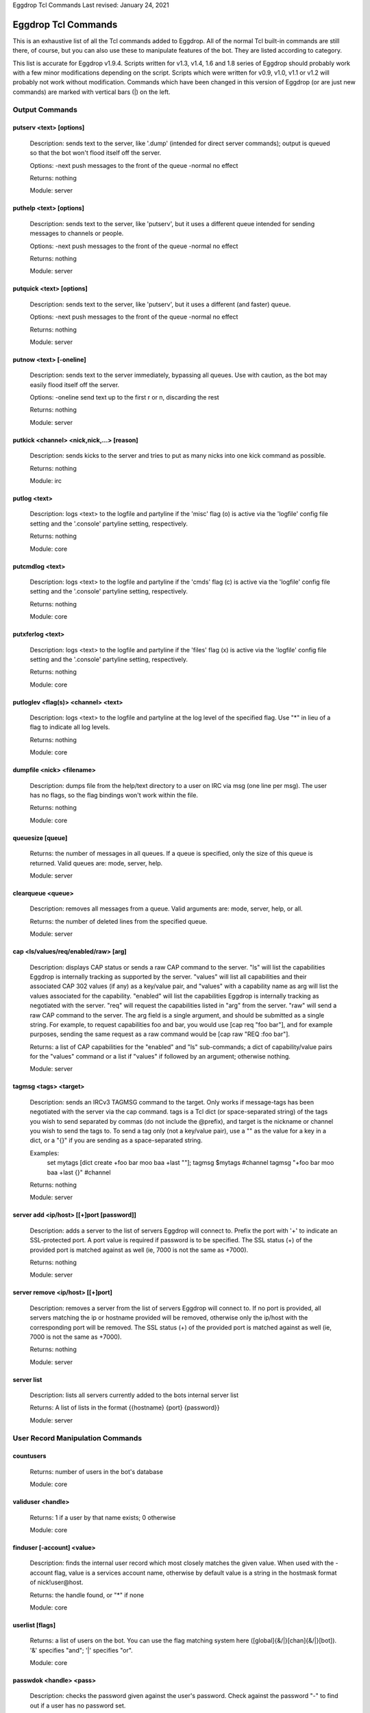.. highlight:: text

Eggdrop Tcl Commands
Last revised: January 24, 2021

====================
Eggdrop Tcl Commands
====================


This is an exhaustive list of all the Tcl commands added to Eggdrop. All
of the normal Tcl built-in commands are still there, of course, but you
can also use these to manipulate features of the bot. They are listed
according to category.

This list is accurate for Eggdrop v1.9.4. Scripts written for v1.3, v1.4,
1.6 and 1.8 series of Eggdrop should probably work with a few minor modifications
depending on the script. Scripts which were written for v0.9, v1.0, v1.1
or v1.2 will probably not work without modification. Commands which have
been changed in this version of Eggdrop (or are just new commands) are
marked with vertical bars (|) on the left.

Output Commands
---------------

^^^^^^^^^^^^^^^^^^^^^^^^
putserv <text> [options]
^^^^^^^^^^^^^^^^^^^^^^^^

  Description: sends text to the server, like '.dump' (intended for direct server commands); output is queued so that the bot won't flood itself off the server.

  Options:
  -next    push messages to the front of the queue
  -normal  no effect

  Returns: nothing

  Module: server

^^^^^^^^^^^^^^^^^^^^^^^^
puthelp <text> [options]
^^^^^^^^^^^^^^^^^^^^^^^^

  Description: sends text to the server, like 'putserv', but it uses a different queue intended for sending messages to channels or people.

  Options:
  -next    push messages to the front of the queue
  -normal  no effect

  Returns: nothing

  Module: server

^^^^^^^^^^^^^^^^^^^^^^^^^
putquick <text> [options]
^^^^^^^^^^^^^^^^^^^^^^^^^

  Description: sends text to the server, like 'putserv', but it uses a different (and faster) queue.

  Options:
  -next    push messages to the front of the queue
  -normal  no effect

  Returns: nothing

  Module: server

^^^^^^^^^^^^^^^^^^^^^^^^
putnow <text> [-oneline]
^^^^^^^^^^^^^^^^^^^^^^^^

  Description: sends text to the server immediately, bypassing all queues. Use with caution, as the bot may easily flood itself off the server.

  Options:
  -oneline  send text up to the first \r or \n, discarding the rest

  Returns: nothing

  Module: server

^^^^^^^^^^^^^^^^^^^^^^^^^^^^^^^^^^^^^^^^^^
putkick <channel> <nick,nick,...> [reason]
^^^^^^^^^^^^^^^^^^^^^^^^^^^^^^^^^^^^^^^^^^

  Description: sends kicks to the server and tries to put as many nicks into one kick command as possible.

  Returns: nothing

  Module: irc

^^^^^^^^^^^^^
putlog <text>
^^^^^^^^^^^^^

  Description: logs <text> to the logfile and partyline if the 'misc' flag (o) is active via the 'logfile' config file setting and the '.console' partyline setting, respectively.

  Returns: nothing

  Module: core

^^^^^^^^^^^^^^^^
putcmdlog <text>
^^^^^^^^^^^^^^^^

  Description: logs <text> to the logfile and partyline if the 'cmds' flag (c) is active via the 'logfile' config file setting and the '.console' partyline setting, respectively.

  Returns: nothing

  Module: core

^^^^^^^^^^^^^^^^^
putxferlog <text>
^^^^^^^^^^^^^^^^^

  Description: logs <text> to the logfile and partyline if the 'files' flag (x) is active via the 'logfile' config file setting and the '.console' partyline setting, respectively.

  Returns: nothing

  Module: core

^^^^^^^^^^^^^^^^^^^^^^^^^^^^^^^^^^^^^
putloglev <flag(s)> <channel> <text>
^^^^^^^^^^^^^^^^^^^^^^^^^^^^^^^^^^^^^

  Description: logs <text> to the logfile and partyline at the log level of the specified flag. Use "*" in lieu of a flag to indicate all log levels.

  Returns: nothing

  Module: core

^^^^^^^^^^^^^^^^^^^^^^^^^^
dumpfile <nick> <filename>
^^^^^^^^^^^^^^^^^^^^^^^^^^

  Description: dumps file from the help/text directory to a user on IRC via msg (one line per msg). The user has no flags, so the flag bindings won't work within the file.

  Returns: nothing

  Module: core

^^^^^^^^^^^^^^^^^
queuesize [queue]
^^^^^^^^^^^^^^^^^

  Returns: the number of messages in all queues. If a queue is specified, only the size of this queue is returned. Valid queues are: mode, server, help.

  Module: server

^^^^^^^^^^^^^^^^^^
clearqueue <queue>
^^^^^^^^^^^^^^^^^^

  Description: removes all messages from a queue. Valid arguments are: mode, server, help, or all.

  Returns: the number of deleted lines from the specified queue.

  Module: server

^^^^^^^^^^^^^^^^^^^^^^^^^^^^^^^^^^^^^
cap <ls/values/req/enabled/raw> [arg]
^^^^^^^^^^^^^^^^^^^^^^^^^^^^^^^^^^^^^

  Description: displays CAP status or sends a raw CAP command to the server. "ls" will list the capabilities Eggdrop is internally tracking as supported by the server. "values" will list all capabilities and their associated CAP 302 values (if any) as a key/value pair, and "values" with a capability name as arg will list the values associated for the capability. "enabled" will list the capabilities Eggdrop is internally tracking as negotiated with the server. "req" will request the capabilities listed in "arg" from the server. "raw" will send a raw CAP command to the server. The arg field is a single argument, and should be submitted as a single string. For example, to request capabilities foo and bar, you would use [cap req "foo bar"], and for example purposes, sending the same request as a raw command would be [cap raw "REQ :foo bar"].

  Returns: a list of CAP capabilities for the "enabled" and "ls" sub-commands; a dict of capability/value pairs for the "values" command or a list if "values" if followed by an argument; otherwise nothing.

  Module: server

^^^^^^^^^^^^^^^^^^^^^^
tagmsg <tags> <target>
^^^^^^^^^^^^^^^^^^^^^^

  Description: sends an IRCv3 TAGMSG command to the target. Only works if message-tags has been negotiated with the server via the cap command. tags is a Tcl dict (or space-separated string) of the tags you wish to send separated by commas (do not include the @prefix), and target is the nickname or channel you wish to send the tags to. To send a tag only (not a key/value pair), use a "" as the value for a key in a dict, or a "{}" if you are sending as a space-separated string.

  Examples:
    set mytags [dict create +foo bar moo baa +last ""]; tagmsg $mytags #channel
    tagmsg "+foo bar moo baa +last {}" #channel

  Returns: nothing

  Module: server

^^^^^^^^^^^^^^^^^^^^^^^^^^^^^^^^^^^^^^^^^
server add <ip/host> [[+]port [password]]
^^^^^^^^^^^^^^^^^^^^^^^^^^^^^^^^^^^^^^^^^

  Description: adds a server to the list of servers Eggdrop will connect to. Prefix the port with '+' to indicate an SSL-protected port. A port value is required if password is to be specified. The SSL status (+) of the provided port is matched against as well (ie, 7000 is not the same as +7000).

  Returns: nothing

  Module: server

^^^^^^^^^^^^^^^^^^^^^^^^^^^^^^^^^
server remove <ip/host> [[+]port]
^^^^^^^^^^^^^^^^^^^^^^^^^^^^^^^^^

  Description: removes a server from the list of servers Eggdrop will connect to. If no port is provided, all servers matching the ip or hostname provided will be removed, otherwise only the ip/host with the corresponding port will be removed. The SSL status (+) of the provided port is matched against as well (ie, 7000 is not the same as +7000).

  Returns: nothing

  Module: server

^^^^^^^^^^^
server list
^^^^^^^^^^^

  Description: lists all servers currently added to the bots internal server list

  Returns: A list of lists in the format {{hostname} {port} {password}}

  Module: server

User Record Manipulation Commands
---------------------------------

^^^^^^^^^^
countusers
^^^^^^^^^^

  Returns: number of users in the bot's database

  Module: core

^^^^^^^^^^^^^^^^^^
validuser <handle>
^^^^^^^^^^^^^^^^^^

  Returns: 1 if a user by that name exists; 0 otherwise

  Module: core

^^^^^^^^^^^^^^^^^^^^^^^^^^^
finduser [-account] <value>
^^^^^^^^^^^^^^^^^^^^^^^^^^^

  Description: finds the internal user record which most closely matches the given value. When used with the -account flag, value is a services account name, otherwise by default value is a string in the hostmask format of nick!user\@host.

  Returns: the handle found, or "*" if none

  Module: core

^^^^^^^^^^^^^^^^
userlist [flags]
^^^^^^^^^^^^^^^^

  Returns: a list of users on the bot. You can use the flag matching system here ([global]{&/\|}[chan]{&/\|}[bot]). '&' specifies "and"; '|' specifies "or".

  Module: core

^^^^^^^^^^^^^^^^^^^^^^^^
passwdok <handle> <pass>
^^^^^^^^^^^^^^^^^^^^^^^^

  Description: checks the password given against the user's password. Check against the password "-" to find out if a user has no password set.

  Returns: 1 if the password matches for that user; 0 otherwise. Or if we are checking against the password "-": 1 if the user has no password set; 0 otherwise.

  Module: core

^^^^^^^^^^^^^^^^^^^^^^^^^^^^^^^^^^^^^^^^^^
getuser <handle> [entry-type] [extra info]
^^^^^^^^^^^^^^^^^^^^^^^^^^^^^^^^^^^^^^^^^^

  Description: an interface to the new generic userfile support. Without an entry-type, it returns a flat key/value list (dict) of all set entries. Valid entry types are:

  +----------+-------------------------------------------------------------------------------------+
  | ACCOUNT  | returns thee a list of servivce accounts associated with the user                   |
  +----------+-------------------------------------------------------------------------------------+
  | BOTFL    | returns the current bot-specific flags for the user (bot-only)                      |
  +----------+-------------------------------------------------------------------------------------+
  | BOTADDR  | returns a list containing the bot's address, bot listen port, and user listen port  |
  +----------+-------------------------------------------------------------------------------------+
  | HOSTS    | returns a list of hosts for the user                                                |
  +----------+-------------------------------------------------------------------------------------+
  | LASTON   | returns a list containing the unixtime last seen and the last seen place.           |
  |          | LASTON #channel returns the time last seen time for the channel or 0 if no info     |
  |          | exists.                                                                             |
  +----------+-------------------------------------------------------------------------------------+
  | INFO     | returns the user's global info line                                                 |
  +----------+-------------------------------------------------------------------------------------+
  | XTRA     | returns the user's XTRA info                                                        |
  +----------+-------------------------------------------------------------------------------------+
  | COMMENT  | returns the master-visible only comment for the user                                |
  +----------+-------------------------------------------------------------------------------------+
  | HANDLE   | returns the user's handle as it is saved in the userfile                            |
  +----------+-------------------------------------------------------------------------------------+
  | PASS     | returns the user's encrypted password                                               |
  +----------+-------------------------------------------------------------------------------------+

  For additional custom user fields, to include the deprecated "EMAIL" and "URL" fields, reference scripts/userinfo.tcl.

  Returns: info specific to each entry-type

  Module: core

^^^^^^^^^^^^^^^^^^^^^^^^^^^^^^^^^^^^^^^^^^
setuser <handle> <entry-type> [extra info]
^^^^^^^^^^^^^^^^^^^^^^^^^^^^^^^^^^^^^^^^^^

  Description: this is the counterpart of getuser. It lets you set the various values. Other then the ones listed below, the entry-types are the same as getuser's.

  +---------+---------------------------------------------------------------------------------------+
  | Type    | Extra Info                                                                            |
  +=========+=======================================================================================+
  | ACCOUNT | [account]                                                                             |
  |         | If no value is specified, all accounts for the user will be cleared. Otherwise, only  |
  |         | a single account will be added to the account list                                    |
  +---------+---------------------------------------------------------------------------------------+
  | PASS    | <password>                                                                            |
  |         |   Password string (Empty value will clear the password)                               |
  +---------+---------------------------------------------------------------------------------------+
  | BOTADDR | <address> [bot listen port] [user listen port]                                        |
  |         |   Sets address, bot listen port and user listen port. If no listen ports are          |
  |         |   specified, only the bot address is updated. If only the bot listen port is          |
  |         |   specified, both the bot and user listen ports are set to the bot listen port.       |
  +---------+---------------------------------------------------------------------------------------+
  | HOSTS   | [hostmask]                                                                            |
  |         |   If no value is specified, all hosts for the user will be cleared. Otherwise, only   |
  |         |   *1* hostmask is added :P                                                            |
  +---------+---------------------------------------------------------------------------------------+
  | LASTON  | This setting has 3 forms.                                                             |
  |         |                                                                                       |
  |         | <unixtime> <place>                                                                    |
  |         |   sets global LASTON time. Standard values used by Eggdrop for <place> are partyline, |
  |         |   linked, unlinked, filearea, <#channel>, and <@remotebotname>, but can be set to     |
  |         |   anything.                                                                           |
  |         |                                                                                       |
  |         | <unixtime>                                                                            |
  |         |   sets global LASTON time (leaving the place field empty)                             |
  |         |                                                                                       |
  |         | <unixtime> <channel>                                                                  |
  |         |   sets a user's LASTON time for a channel (if it is a valid channel)                  |
  +---------+---------------------------------------------------------------------------------------+

  Returns: nothing

  Module: core

^^^^^^^^^^^^^^^^^^^^^^^^^^^^^^^^^^
chhandle <old-handle> <new-handle>
^^^^^^^^^^^^^^^^^^^^^^^^^^^^^^^^^^

  Description: changes a user's handle

  Returns: 1 on success; 0 if the new handle is invalid or already used, or if the user can't be found

  Module: core

^^^^^^^^^^^^^^^^^^^^^^^^^^^^^^^^^^^
chattr <handle> [changes [channel]]
^^^^^^^^^^^^^^^^^^^^^^^^^^^^^^^^^^^

  Description: changes the attributes for a user record, if you include any.
  Changes are of the form '+f', '-o', '+dk', '-o+d', etc. If changes are specified in the format of \|<changes> <channel>, the channel-specific flags for that channel are altered. You can now use the +o|-o #channel format here too.

  Returns: new flags for the user (if you made no changes, the current flags are returned). If a channel was specified, the global AND the channel-specific flags for that channel are returned in the format of globalflags|channelflags. "*" is returned if the specified user does not exist.

  Module: core

^^^^^^^^^^^^^^^^^^^^^^^^^^^^^^^^^^^^
botattr <handle> [changes [channel]]
^^^^^^^^^^^^^^^^^^^^^^^^^^^^^^^^^^^^

  Description: similar to chattr except this modifies bot flags rather than normal user attributes.

  Returns: new flags for the bot (if you made no changes, the current flags are returned). If a channel was specified, the global AND the channel-specific flags for that channel are returned in the format of globalflags|channelflags. "*" is returned if the specified bot does not exist.

  Module: core

.. _matchattr:

^^^^^^^^^^^^^^^^^^^^^^^^^^^^^^^^^^^^
matchattr <handle> <flags> [channel]
^^^^^^^^^^^^^^^^^^^^^^^^^^^^^^^^^^^^

  Description: checks if the flags of the specified user match the flags provided. "flags" is of the form::

      [+/-]<global flags>[&/|<channel flags>[&/|<bot flags>]]

  Either | or & can be used as a separator between global, channel, and bot flags, but only one separator can be used per flag section. A '+' is used to check if a user has the subsequent flags, and a '-' is used to check if a user does NOT have the subsequent flags. Please see `Flag Masks`_ for additional information on flag usage.

  Returns: 1 if the specified user has the flags matching the provided mask; 0 otherwise

  Module: core

^^^^^^^^^^^^^^^^^^^^^^^^^^^
adduser <handle> [hostmask]
^^^^^^^^^^^^^^^^^^^^^^^^^^^

  Description: creates a new user entry with the handle and hostmask given (with no password and the default flags)

  Returns: 1 if successful; 0 if the handle already exists

  Module: core

^^^^^^^^^^^^^^^^^^^^^^^^^^^^^^^^^^^^^^^^^^^^^^
addbot <handle> <address> [botport [userport]]
^^^^^^^^^^^^^^^^^^^^^^^^^^^^^^^^^^^^^^^^^^^^^^
  Description: adds a new bot to the userlist with the handle and botaddress given (with no password and no flags). <address> format is one of:

  - ipaddress
  - ipv4address:botport/userport    [DEPRECATED]
  - [ipv6address]:botport/userport  [DEPRECATED]

NOTE 1: The []s around the ipv6address argument are literal []s, not optional arguments.
NOTE 2: In the deprecated formats, an additional botport and/or userport given as follow-on arguments are ignored.

  Returns: 1 if successful; 0 if the bot already exists or a port is invalid

  Module: core

^^^^^^^^^^^^^^^^
deluser <handle>
^^^^^^^^^^^^^^^^

  Description: attempts to erase the user record for a handle

  Returns: 1 if successful, 0 if no such user exists

  Module: core

^^^^^^^^^^^^^^^^^^^^^^^^^^^
delhost <handle> <hostmask>
^^^^^^^^^^^^^^^^^^^^^^^^^^^

  Description: deletes a hostmask from a user's host list

  Returns: 1 on success; 0 if the hostmask (or user) doesn't exist

  Module: core

^^^^^^^^^^^^^^^^^^^^^^^^^^^^^
addchanrec <handle> <channel>
^^^^^^^^^^^^^^^^^^^^^^^^^^^^^

  Description: adds a channel record for a user

  Returns: 1 on success; 0 if the user or channel does not exist

  Module: channels

^^^^^^^^^^^^^^^^^^^^^^^^^^^^^
delchanrec <handle> <channel>
^^^^^^^^^^^^^^^^^^^^^^^^^^^^^

  Description: removes a channel record for a user. This includes all associated channel flags.

  Returns: 1 on success; 0 if the user or channel does not exist

  Module: channels

^^^^^^^^^^^^^^^^^^^^^^^^^^^^^
haschanrec <handle> <channel>
^^^^^^^^^^^^^^^^^^^^^^^^^^^^^

  Returns: 1 if the given handle has a chanrec for the specified channel; 0 otherwise

  Module: channels

^^^^^^^^^^^^^^^^^^^^^^^^^^^^^^
getchaninfo <handle> <channel>
^^^^^^^^^^^^^^^^^^^^^^^^^^^^^^

  Returns: info line for a specific channel (behaves just like 'getinfo')

  Module: channels

^^^^^^^^^^^^^^^^^^^^^^^^^^^^^^^^^^^^^
setchaninfo <handle> <channel> <info>
^^^^^^^^^^^^^^^^^^^^^^^^^^^^^^^^^^^^^

  Description: sets the info line on a specific channel for a user. If info is "none", it will be removed.

  Returns: nothing

  Module: channels

^^^^^^^^^^^^^^^^^^^^^^^^^^^^^^^^^^^^^^^^^^^^^^^^^^^^^^^^^^^^^^^^^^^
newchanban <channel> <ban> <creator> <comment> [lifetime] [options]
^^^^^^^^^^^^^^^^^^^^^^^^^^^^^^^^^^^^^^^^^^^^^^^^^^^^^^^^^^^^^^^^^^^

  Description: adds a ban to the ban list of a channel; creator is given credit for the ban in the ban list. lifetime is specified in minutes. If lifetime is not specified, ban-time (usually 60) is used. Setting the lifetime to 0 makes it a permanent ban.

  Options:

  +-----------+-------------------------------------------------------------------------------------+
  | sticky    | forces the ban to be always active on a channel, even with dynamicbans on           |
  +-----------+-------------------------------------------------------------------------------------+


  Returns: nothing

  Module: channels

^^^^^^^^^^^^^^^^^^^^^^^^^^^^^^^^^^^^^^^^^^^^^^^^^^^^^
newban <ban> <creator> <comment> [lifetime] [options]
^^^^^^^^^^^^^^^^^^^^^^^^^^^^^^^^^^^^^^^^^^^^^^^^^^^^^

  Description: adds a ban to the global ban list (which takes effect on all channels); creator is given credit for the ban in the ban list. lifetime is specified in minutes. If lifetime is not specified, default-ban-time (usually 120) is used. Setting the lifetime to 0 makes it a permanent ban.

  Options:

  +-----------+-------------------------------------------------------------------------------------+
  | sticky    | forces the ban to be always active on a channel, even with dynamicbans on           |
  +-----------+-------------------------------------------------------------------------------------+

  Returns: nothing

  Module: channels

^^^^^^^^^^^^^^^^^^^^^^^^^^^^^^^^^^^^^^^^^^^^^^^^^^^^^^^^^^^^^^^^^^^^^^^^^
newchanexempt <channel> <exempt> <creator> <comment> [lifetime] [options]
^^^^^^^^^^^^^^^^^^^^^^^^^^^^^^^^^^^^^^^^^^^^^^^^^^^^^^^^^^^^^^^^^^^^^^^^^

  Description: adds a exempt to the exempt list of a channel; creator is given credit for the exempt in the exempt list. lifetime is specified in minutes. If lifetime is not specified, exempt-time (usually 60) is used. Setting the lifetime to 0 makes it a permanent exempt. The exempt will not be removed until the corresponding ban has been removed. For timed bans, once the time period has expired, the exempt will not be removed until the corresponding ban has either expired or been removed.

  Options:

  +-----------+-------------------------------------------------------------------------------------+
  | sticky    | forces the exempt to be always active on a channel, even with dynamicexempts on     |
  +-----------+-------------------------------------------------------------------------------------+

  Returns: nothing

  Module: channels

^^^^^^^^^^^^^^^^^^^^^^^^^^^^^^^^^^^^^^^^^^^^^^^^^^^^^^^^^^^
newexempt <exempt> <creator> <comment> [lifetime] [options]
^^^^^^^^^^^^^^^^^^^^^^^^^^^^^^^^^^^^^^^^^^^^^^^^^^^^^^^^^^^

  Description: adds a exempt to the global exempt list (which takes effect on all channels); creator is given credit for the exempt in the exempt list. lifetime is specified in minutes. If lifetime is not specified, exempt-time (usually 60) is used. Setting the lifetime to 0 makes it a permanent exempt. The exempt will not be removed until the corresponding ban has been removed.

  Options:

  +-----------+-------------------------------------------------------------------------------------+
  | sticky    | forces the exempt to be always active on a channel, even with dynamicexempts on     |
  +-----------+-------------------------------------------------------------------------------------+

  Returns: nothing

  Module: channels

^^^^^^^^^^^^^^^^^^^^^^^^^^^^^^^^^^^^^^^^^^^^^^^^^^^^^^^^^^^^^^^^^^^^^^^^^
newchaninvite <channel> <invite> <creator> <comment> [lifetime] [options]
^^^^^^^^^^^^^^^^^^^^^^^^^^^^^^^^^^^^^^^^^^^^^^^^^^^^^^^^^^^^^^^^^^^^^^^^^

  Description: adds a invite to the invite list of a channel; creator is given credit for the invite in the invite list. lifetime is specified in minutes. If lifetime is not specified, invite-time (usually 60) is used. Setting the lifetime to 0 makes it a permanent invite. The invite will not be removed until the channel has gone -i.

  Options:

  +-----------+-------------------------------------------------------------------------------------+
  | sticky    | forces the invite to be always active on a channel, even with dynamicinvites on     |
  +-----------+-------------------------------------------------------------------------------------+

  Returns: nothing

  Module: channels

^^^^^^^^^^^^^^^^^^^^^^^^^^^^^^^^^^^^^^^^^^^^^^^^^^^^^^^^^^^
newinvite <invite> <creator> <comment> [lifetime] [options]
^^^^^^^^^^^^^^^^^^^^^^^^^^^^^^^^^^^^^^^^^^^^^^^^^^^^^^^^^^^

  Description: adds a invite to the global invite list (which takes effect on all channels); creator is given credit for the invite in the invite list. lifetime is specified in minutes. If lifetime is not specified, invite-time (usually 60) is used. Setting the lifetime to 0 makes it a permanent invite. The invite will not be removed until the channel has gone -i.

  Options:

  +-----------+-------------------------------------------------------------------------------------+
  | sticky    | forces the invite to be always active on a channel, even with dynamicinvites on     |
  +-----------+-------------------------------------------------------------------------------------+

  Returns: nothing

  Module: channels

^^^^^^^^^^^^^^^^^^^^^^^^^^^^
stickban <banmask> [channel]
^^^^^^^^^^^^^^^^^^^^^^^^^^^^

  Description: makes a ban sticky, or, if a channel is specified, then it is set sticky on that channel only.

  Returns: 1 on success; 0 otherwise

  Module: channels

^^^^^^^^^^^^^^^^^^^^^^^^^^^^^^
unstickban <banmask> [channel]
^^^^^^^^^^^^^^^^^^^^^^^^^^^^^^

  Description: makes a ban no longer sticky, or, if a channel is specified, then it is unstuck on that channel only.

  Returns: 1 on success; 0 otherwise

  Module: channels

^^^^^^^^^^^^^^^^^^^^^^^^^^^^^^^^^^
stickexempt <exemptmask> [channel]
^^^^^^^^^^^^^^^^^^^^^^^^^^^^^^^^^^

  Description: makes an exempt sticky, or, if a channel is specified, then it is set sticky on that channel only.

  Returns: 1 on success; 0 otherwise

  Module: channels

^^^^^^^^^^^^^^^^^^^^^^^^^^^^^^^^^^^^
unstickexempt <exemptmask> [channel]
^^^^^^^^^^^^^^^^^^^^^^^^^^^^^^^^^^^^

  Description: makes an exempt no longer sticky, or, if a channel is specified, then it is unstuck on that channel only.

  Returns: 1 on success; 0 otherwise

  Module: channels

^^^^^^^^^^^^^^^^^^^^^^^^^^^^^^^^^^
stickinvite <invitemask> [channel]
^^^^^^^^^^^^^^^^^^^^^^^^^^^^^^^^^^
  Description: makes an invite sticky, or, if a channel is specified, then it is set sticky on that channel only.

  Returns: 1 on success; 0 otherwise

  Module: channels

^^^^^^^^^^^^^^^^^^^^^^^^^^^^^^^^^^^^
unstickinvite <invitemask> [channel]
^^^^^^^^^^^^^^^^^^^^^^^^^^^^^^^^^^^^

  Description: makes an invite no longer sticky, or, if a channel is specified, then it is unstuck on that channel only.

  Returns: 1 on success; 0 otherwise

  Module: channels

^^^^^^^^^^^^^^^^^^^^^^^^^^^
killchanban <channel> <ban>
^^^^^^^^^^^^^^^^^^^^^^^^^^^

  Description: removes a ban from the ban list for a channel

  Returns: 1 on success; 0 otherwise

  Module: channels

^^^^^^^^^^^^^
killban <ban>
^^^^^^^^^^^^^

  Description: removes a ban from the global ban list

  Returns: 1 on success; 0 otherwise

  Module: channels

^^^^^^^^^^^^^^^^^^^^^^^^^^^^^^^^^
killchanexempt <channel> <exempt>
^^^^^^^^^^^^^^^^^^^^^^^^^^^^^^^^^

  Description: removes an exempt from the exempt list for a channel

  Returns: 1 on success; 0 otherwise

  Module: channels

^^^^^^^^^^^^^^^^^^^
killexempt <exempt>
^^^^^^^^^^^^^^^^^^^

  Description: removes an exempt from the global exempt list

  Returns: 1 on success; 0 otherwise

  Module: channels

^^^^^^^^^^^^^^^^^^^^^^^^^^^^^^^^^
killchaninvite <channel> <invite>
^^^^^^^^^^^^^^^^^^^^^^^^^^^^^^^^^

  Description: removes an invite from the invite list for a channel

  Returns: 1 on success; 0 otherwise

  Module: channels

^^^^^^^^^^^^^^^^^^^
killinvite <invite>
^^^^^^^^^^^^^^^^^^^

  Description: removes an invite from the global invite list

  Returns: 1 on success; 0 otherwise

  Module: channels

^^^^^^^^^^^^^^^^^^^^^
ischanjuped <channel>
^^^^^^^^^^^^^^^^^^^^^

  Returns: 1 if the channel is juped, and the bot is unable to join; 0 otherwise

  Module: channels

^^^^^^^^^^^^^^^^^^^^^^^^^^^^^^^^
isban <ban> [channel [-channel]]
^^^^^^^^^^^^^^^^^^^^^^^^^^^^^^^^

  Returns: 1 if the specified ban is in the global ban list; 0 otherwise. If a channel is specified, that channel's ban list is checked as well. If the -channel flag is used at the end of the command, \*only\* the channel bans are checked.

  Module: channels

^^^^^^^^^^^^^^^^^^^^^^^^^^^^^^^^^^^^
ispermban <ban> [channel [-channel]]
^^^^^^^^^^^^^^^^^^^^^^^^^^^^^^^^^^^^

  Returns: 1 if the specified ban is in the global ban list AND is marked as permanent; 0 otherwise. If a channel is specified, that channel's ban list is checked as well. If the -channel flag is used at the end of the command, \*only\* the channel bans are checked.

  Module: channels

^^^^^^^^^^^^^^^^^^^^^^^^^^^^^^^^^^^^^^
isexempt <exempt> [channel [-channel]]
^^^^^^^^^^^^^^^^^^^^^^^^^^^^^^^^^^^^^^

  Returns: 1 if the specified exempt is in the global exempt list; 0 otherwise. If a channel is specified, that channel's exempt list is checked as well. If the -channel flag is used at the end of the command, \*only\* the channel exempts are checked.

  Module: channels

^^^^^^^^^^^^^^^^^^^^^^^^^^^^^^^^^^^^^^^^^^
ispermexempt <exempt> [channel [-channel]]
^^^^^^^^^^^^^^^^^^^^^^^^^^^^^^^^^^^^^^^^^^

  Returns: 1 if the specified exempt is in the global exempt list AND is marked as permanent; 0 otherwise. If a channel is specified, that channel's exempt list is checked as well. If the -channel flag is used at the end of the command, \*only\* the channel exempts are checked.

  Module: channels

^^^^^^^^^^^^^^^^^^^^^^^^^^^^^^^^^^^^^^
isinvite <invite> [channel [-channel]]
^^^^^^^^^^^^^^^^^^^^^^^^^^^^^^^^^^^^^^

  Returns: 1 if the specified invite is in the global invite list; 0 otherwise. If a channel is specified, that channel's invite list is checked as well. If the -channel flag is used at the end of the command, \*only\* the channel invites are checked.

  Module: channels

^^^^^^^^^^^^^^^^^^^^^^^^^^^^^^^^^^^^^^^^^^
isperminvite <invite> [channel [-channel]]
^^^^^^^^^^^^^^^^^^^^^^^^^^^^^^^^^^^^^^^^^^

  Returns: 1 if the specified invite is in the global invite list AND is marked as permanent; 0 otherwise. If a channel is specified, that channel's invite list is checked as well. If the -channel flag is used at the end of the command, \*only\* the channel invites are checked.

  Module: channels

^^^^^^^^^^^^^^^^^^^^^^^^^^^^^^^^^^^^^^
isbansticky <ban> [channel [-channel]]
^^^^^^^^^^^^^^^^^^^^^^^^^^^^^^^^^^^^^^

  Returns: 1 if the specified ban is marked as sticky in the global ban list; 0 otherwise. If a channel is specified, that channel's ban list is checked as well. If the -channel flag is used at the end of the command, \*only\* the channel bans are checked.

  Module: channels

^^^^^^^^^^^^^^^^^^^^^^^^^^^^^^^^^^^^^^^^^^^^
isexemptsticky <exempt> [channel [-channel]]
^^^^^^^^^^^^^^^^^^^^^^^^^^^^^^^^^^^^^^^^^^^^

  Returns: 1 if the specified exempt is marked as sticky in the global exempt list; 0 otherwise. If a channel is specified, that channel's exempt list is checked as well. If the -channel flag is used at the end of the command, \*only\* the channel exempts are checked.

  Module: channels

^^^^^^^^^^^^^^^^^^^^^^^^^^^^^^^^^^^^^^^^^^^^
isinvitesticky <invite> [channel [-channel]]
^^^^^^^^^^^^^^^^^^^^^^^^^^^^^^^^^^^^^^^^^^^^

  Returns: 1 if the specified invite is marked as sticky in the global invite list; 0 otherwise. If a channel is specified, that channel's invite list is checked as well. If the -channel flag is used at the end of the command, \*only\* the channel invites are checked.

  Module: channels

^^^^^^^^^^^^^^^^^^^^^^^^^^^^^^^^^^^
matchban <nick!user@host> [channel]
^^^^^^^^^^^^^^^^^^^^^^^^^^^^^^^^^^^

  Returns: 1 if the specified nick!user\@host matches a ban in the global ban list; 0 otherwise. If a channel is specified, that channel's ban list is checked as well.

  Module: channels

^^^^^^^^^^^^^^^^^^^^^^^^^^^^^^^^^^^^^^
matchexempt <nick!user@host> [channel]
^^^^^^^^^^^^^^^^^^^^^^^^^^^^^^^^^^^^^^

  Returns: 1 if the specified nick!user\@host matches an exempt in the global exempt list; 0 otherwise. If a channel is specified, that channel's exempt list is checked as well.

  Module: channels

^^^^^^^^^^^^^^^^^^^^^^^^^^^^^^^^^^^^^^
matchinvite <nick!user@host> [channel]
^^^^^^^^^^^^^^^^^^^^^^^^^^^^^^^^^^^^^^

  Returns: 1 if the specified nick!user\@host matches an invite in the global invite list; 0 otherwise. If a channel is specified, that
  channel's invite list is checked as well.

  Module: channels

^^^^^^^^^^^^^^^^^
banlist [channel]
^^^^^^^^^^^^^^^^^

  Returns: a list of global bans, or, if a channel is specified, a list of channel-specific bans. Each entry is a sublist containing: hostmask, comment, expiration timestamp, time added, last time active, and creator. The three timestamps are in unixtime format.

  Module: channels

^^^^^^^^^^^^^^^^^^^^
exemptlist [channel]
^^^^^^^^^^^^^^^^^^^^

  Returns: a list of global exempts, or, if a channel is specified, a list of channel-specific exempts. Each entry is a sublist containing: hostmask, comment, expiration timestamp, time added, last time active, and creator. The three timestamps are in unixtime format.

  Module: channels

^^^^^^^^^^^^^^^^^^^^
invitelist [channel]
^^^^^^^^^^^^^^^^^^^^

  Returns: a list of global invites, or, if a channel is specified, a list of channel-specific invites. Each entry is a sublist containing: hostmask, comment, expiration timestamp, time added, last time active, and creator. The three timestamps are in unixtime format.

  Module: channels

^^^^^^^^^^^^^^^^^^^^^^^^^^^^^^^^^^^^^^^^^^^^^^^^^^^
newignore <hostmask> <creator> <comment> [lifetime]
^^^^^^^^^^^^^^^^^^^^^^^^^^^^^^^^^^^^^^^^^^^^^^^^^^^

  Description: adds an entry to the ignore list; creator is given credit for the ignore. lifetime is how many minutes until the ignore expires and is removed. If lifetime is not specified, ignore-time (usually 60) is used. Setting the lifetime to 0 makes it a permanent ignore.

  Returns: nothing

  Module: core

^^^^^^^^^^^^^^^^^^^^^
killignore <hostmask>
^^^^^^^^^^^^^^^^^^^^^
  Description: removes an entry from the ignore list

  Returns: 1 if successful; 0 otherwise

  Module: core

^^^^^^^^^^
ignorelist
^^^^^^^^^^

  Returns: a list of ignores. Each entry is a sublist containing: hostmask, comment, expiration timestamp, time added, and creator. The timestamps are in unixtime format.

  Module: core

^^^^^^^^^^^^^^^^^^^
isignore <hostmask>
^^^^^^^^^^^^^^^^^^^

  Returns: 1 if the ignore is in the list; 0 otherwise

  Module: core

^^^^
save
^^^^

  Description: writes the user and channel files to disk

  Returns: nothing

  Module: core

^^^^^^
reload
^^^^^^

  Description: loads the userfile from disk, replacing whatever is in memory

  Returns: nothing

  Module: core

^^^^^^
backup
^^^^^^
  Description: makes a simple backup of the userfile that's on disk. If the channels module is loaded, this also makes a simple backup of the channel file.

  Returns: nothing

  Module: core

^^^^^^^^^^^^^
getting-users
^^^^^^^^^^^^^

  Returns: 1 if the bot is currently downloading a userfile from a sharebot (and hence, user records are about to drastically change); 0 if not

  Module: core

Channel Commands
----------------

^^^^^^^^^^^^^^^^^^^^^^^^^^^^^^^^
channel add <name> [option-list]
^^^^^^^^^^^^^^^^^^^^^^^^^^^^^^^^

  Description: adds a channel record for the bot to monitor. The full list of possible options are given in doc/settings/mod.channels. Note that the channel options must be in a list (enclosed in {}).

  Returns: nothing

  Module: channels

^^^^^^^^^^^^^^^^^^^^^^^^^^^^^^^
channel set <name> <options...>
^^^^^^^^^^^^^^^^^^^^^^^^^^^^^^^

  Description: sets options for the channel specified. The full list of possible options are given in doc/settings/mod.channels.

  Returns: nothing

  Module: channels

^^^^^^^^^^^^^^^^^^^
channel info <name>
^^^^^^^^^^^^^^^^^^^

  Returns: a list of info about the specified channel's settings.

  Module: channels

^^^^^^^^^^^^^^^^^^^^^^^^^^^^
channel get <name> [setting]
^^^^^^^^^^^^^^^^^^^^^^^^^^^^

  Returns: The value of the setting you specify. For flags, a value of 0 means it is disabled (-), and non-zero means enabled (+). If no setting is specified, a flat list of all available settings and their values will be returned.

  Module: channels

^^^^^^^^^^^^^^^^^^^^^
channel remove <name>
^^^^^^^^^^^^^^^^^^^^^

  Description: removes a channel record from the bot and makes the bot no longer monitor the channel

  Returns: nothing

  Module: channels

^^^^^^^^^^^^
savechannels
^^^^^^^^^^^^

  Description: saves the channel settings to the channel-file if one is defined.

  Returns: nothing

  Module: channels

^^^^^^^^^^^^
loadchannels
^^^^^^^^^^^^
  Description: reloads the channel settings from the channel-file if one is defined.

  Returns: nothing

  Module: channels

^^^^^^^^
channels
^^^^^^^^

  Returns: a list of the channels the bot has a channel record for

  Module: channels

^^^^^^^^^^^^^^^^^^^^^^^^^^^^^
channame2dname <channel-name>
^^^^^^^^^^^^^^^^^^^^^^^^^^^^^
^^^^^^^^^^^^^^^^^^^^^^^^^^^^^^
chandname2name <channel-dname>
^^^^^^^^^^^^^^^^^^^^^^^^^^^^^^

  Description: these two functions are important to correctly support !channels. The bot differentiates between channel description names (chan dnames) and real channel names (chan names). The chan dnames are what you would normally call the channel, such as "!channel". The chan names are what the IRC server uses to identify the channel. They consist of the chan dname prefixed with an ID; such as "!ABCDEchannel".

  For bot functions like isop, isvoice, etc. you need to know the chan dnames. If you communicate with the server, you usually get the chan name, though. That's what you need the channame2dname function for.

  If you only have the chan dname and want to directly send raw server commands, use the chandname2name command.

  NOTE: For non-!channels, chan dname and chan name are the same.

  Module: irc

^^^^^^^^^^^^^^^^
isbotnick <nick>
^^^^^^^^^^^^^^^^

  Returns: 1 if the nick matches the botnick; 0 otherwise

  Module: server

^^^^^^^^^^^^^^^^^
botisop [channel]
^^^^^^^^^^^^^^^^^

  Returns: 1 if the bot has ops on the specified channel (or any channel if no channel is specified); 0 otherwise

  Module: irc

^^^^^^^^^^^^^^^^^^^^^
botishalfop [channel]
^^^^^^^^^^^^^^^^^^^^^

  Returns: 1 if the bot has halfops on the specified channel (or any channel if no channel is specified); 0 otherwise

  Module: irc

^^^^^^^^^^^^^^^^^^^^
botisvoice [channel]
^^^^^^^^^^^^^^^^^^^^

  Returns: 1 if the bot has a voice on the specified channel (or any channel if no channel is specified); 0 otherwise

  Module: irc

^^^^^^^^^^^^^^^^^^^
botonchan [channel]
^^^^^^^^^^^^^^^^^^^

  Returns: 1 if the bot is on the specified channel (or any channel if no channel is specified); 0 otherwise

  Module: irc

^^^^^^^^^^^^^^^^^^^^^^^^^
isop <nickname> [channel]
^^^^^^^^^^^^^^^^^^^^^^^^^

  Returns: 1 if someone by the specified nickname is on the channel (or any channel if no channel name is specified) and has ops; 0 otherwise

  Module: irc

^^^^^^^^^^^^^^^^^^^^^^^^^^^^^
ishalfop <nickname> [channel]
^^^^^^^^^^^^^^^^^^^^^^^^^^^^^

  Returns: 1 if someone by the specified nickname is on the channel (or any channel if no channel name is specified) and has halfops; 0 otherwise

  Module: irc

^^^^^^^^^^^^^^^^^^^^^^^^^^
wasop <nickname> <channel>
^^^^^^^^^^^^^^^^^^^^^^^^^^

  Returns: 1 if someone that just got opped/deopped in the chan had op before the modechange; 0 otherwise

  Module: irc

^^^^^^^^^^^^^^^^^^^^^^^^^^^^^^
washalfop <nickname> <channel>
^^^^^^^^^^^^^^^^^^^^^^^^^^^^^^

  Returns: 1 if someone that just got halfopped/dehalfopped in the chan had halfop before the modechange; 0 otherwise

  Module: irc

^^^^^^^^^^^^^^^^^^^^^^^^^^^^
isvoice <nickname> [channel]
^^^^^^^^^^^^^^^^^^^^^^^^^^^^

  Returns: 1 if someone by that nickname is on the channel (or any channel if no channel is specified) and has voice (+v); 0 otherwise

  Module: irc

^^^^^^^^^^^^^^^^^^^^^^^^^^^^^^^^^
isidentified <nickname> [channel]
^^^^^^^^^^^^^^^^^^^^^^^^^^^^^^^^^

  Description: determine if a user is identified to irc services. WARNING: this may not be accurate depending on the server and configuration. For accurate results, the server must support (and Eggdrop must have enabled via CAP) the account-notify and extended-join capabilities, and the server must understand WHOX requests (also known as raw 354 responses)

  Returns: 1 if someone by the specified nickname is on the channel (or any channel if no channel name is specified) and is logged in); 0 otherwise.

  Module: irc

^^^^^^^^^^^^^^^^^^^^^^^^^^^
isaway <nickname> [channel]
^^^^^^^^^^^^^^^^^^^^^^^^^^^

  Description: determine if a user is marked as 'away' on a server. IMPORTANT: this command is only "mostly" reliable on its own when the IRCv3 away-notify capability is available and negotiated with the IRC server (if you didn't add this to your config file, it likely isn't enabled- you can confirm using the ``cap`` Tcl command). Additionally, there is no way for Eggdrop (or any client) to capture a user's away status when the user first joins a channel (they are assumed present by Eggdrop on join). To use this command without the away-notify capability negotiated, or to get a user's away status on join (via a JOIN bind), use ``refreshchan <channel> w`` on a channel the user is on, which will refresh the current away status stored by Eggdrop for all users on the channel.

  Returns: 1 if Eggdrop is currently tracking someone by that nickname marked as 'away' (again, see disclaimer above) by an IRC server; 0 otherwise.

  Module: irc

^^^^^^^^^^^^^^^^^^^^^^^^^^^^^
isircbot <nickname> [channel]
^^^^^^^^^^^^^^^^^^^^^^^^^^^^^

  Description: determine if a user has denoted themselves as a bot via an ircd-defined user flag (declared via BOT in a server's 005/ISUPPORT line). Due to server implementations, accurately monitoring this is incredibly fragile, as the flag can be added and removed by a user without any notification to other users. To ensure this status is current for use, it is recommended to use ``refreshchan <channel> w`` on a channel the user is on, which will refresh if the user is a bot or not for all users on the channel. If a server does not advertise BOT in its ISUPPORT line but still supports it (currently the case for unrealircd), you can manually set it by adding "BOT=B" (or whatever flag is used) to the isupport-default setting in your eggdrop.conf file.

  Returns: 1 if Eggdrop is currently tracking someone by that nickname marked as a bot by an IRC server; 0 otherwise.

^^^^^^^^^^^^^^^^^^^^^^^^^^^
onchan <nickname> [channel]
^^^^^^^^^^^^^^^^^^^^^^^^^^^
  Returns: 1 if someone by that nickname is on the specified channel (or any channel if none is specified); 0 otherwise

  Module: irc

^^^^^^^^^^^^^^^^^^^^^^^^^^^^
monitor <command> [nickname]
^^^^^^^^^^^^^^^^^^^^^^^^^^^^
  Description: interacts with the list of nicknames Eggdrop has asked the IRC server to track. valid commands are add, delete, list, online, offline, status, and clear. The 'add' command sends 'nickname' to the server to track. The 'delete' command removes 'nickname' from being tracked by the server (or returns an error if the nickname is not present). The 'list' command returns a list of all nicknames the IRC server is tracking on behalf of Eggdrop. The 'online' command returns a string of tracked nicknames that are currently online. The 'offline' command returns a list of tracked nicknames that are currently offline.

  Returns: The 'status' command returns a '1' if 'nickname' is online or a 0 if 'nickname' is offline. The 'clear' command removes all nicknames from the list the server is monitoring.

  Module: irc

^^^^^^^^^^^^^^^
accounttracking
^^^^^^^^^^^^^^^

  Description: checks to see if the three required functionalities to enable proper account tracking are available (and enabled) to Eggdrop. This checks if the extended-join and account-notify IRCv3 capabilities are currently enabled, and checks if the server supports WHOX (based on the type of server selected in the config file, or the use-354 variable being set to 1 when seleceting an "Other" server).

  Returns: a '1' if all three functionalities are present, a '0' if one or more are missing.

  Module: irc

^^^^^^^^^^^^^^^^^^^^^^^^^^^^^^^
getaccount <nickname> [channel]
^^^^^^^^^^^^^^^^^^^^^^^^^^^^^^^

  Returns: the services account name associated with nickname, "*" if the user is not logged into services, or "" if eggdrop does not know the account status of the user.

  NOTE: the three required IRC components for account tracking are: the WHOX feature, the extended-join IRCv3 capability and the account-notify IRCv3 capability. if only some of the three feature are available, eggdrop provides best-effort account tracking. please see doc/ACCOUNTS for additional information.

^^^^^^^^^^^^^^^^^^^^^^^^^^^^^^
nick2hand <nickname> [channel]
^^^^^^^^^^^^^^^^^^^^^^^^^^^^^^

  Returns: the handle of a nickname on a channel. If a channel is not specified, the bot will check all of its channels. If the nick is not found, "" is returned. If the nick is found but does not have a handle, "*" is returned. If no channel is specified, all channels are checked.

  Module: irc

^^^^^^^^^^^^^^^^^^^^^^^^^^^^^^^^
account2nicks <handle> [channel]
^^^^^^^^^^^^^^^^^^^^^^^^^^^^^^^^

  Returns: a de-duplicated Tcl list of the nickname(s) on the specified channel (if one is specified) whose nickname matches the given account; "" is returned if no match is found. This command will only work if a server supports (and Eggdrop has enabled) the account-notify and extended-join capabilities, and the server understands WHOX requests (also known as raw 354 responses). If no channel is specified, all channels are checked.

  Module: irc

^^^^^^^^^^^^^^^^^^^^^^^^^^^^
hand2nick <handle> [channel]
^^^^^^^^^^^^^^^^^^^^^^^^^^^^

  Returns: nickname of the first person on the specified channel (if one is specified) whose nick!user\@host matches the given handle; "" is returned if no match is found. If no channel is specified, all channels are checked.

  Module: irc

^^^^^^^^^^^^^^^^^^^^^^^^^^^^^
hand2nicks <handle> [channel]
^^^^^^^^^^^^^^^^^^^^^^^^^^^^^

  Returns: a de-duplicated Tcl list of the nickname(s) on the specified channel (if one is specified) whose nick!user\@host matches the given handle; "" is returned if no match is found. If no channel is specified, all channels are checked.

  Module: irc

^^^^^^^^^^^^^^^^^^^^^^^^^^^^^
handonchan <handle> [channel]
^^^^^^^^^^^^^^^^^^^^^^^^^^^^^

  Returns: 1 if the the nick!user\@host for someone on the channel (or any channel if no channel name is specified) matches for the handle given; 0 otherwise

  Module: irc

^^^^^^^^^^^^^^^^^^^^^^^^^
ischanban <ban> <channel>
^^^^^^^^^^^^^^^^^^^^^^^^^

  Returns: 1 if the specified ban is on the given channel's ban list (not the bot's banlist for the channel)

  Module: irc

^^^^^^^^^^^^^^^^^^^^^^^^^^^^^^^
ischanexempt <exempt> <channel>
^^^^^^^^^^^^^^^^^^^^^^^^^^^^^^^

  Returns: 1 if the specified exempt is on the given channel's exempt list (not the bot's exemptlist for the channel)

  Module: irc

^^^^^^^^^^^^^^^^^^^^^^^^^^^^^^^
ischaninvite <invite> <channel>
^^^^^^^^^^^^^^^^^^^^^^^^^^^^^^^

  Returns: 1 if the specified invite is on the given channel's invite list (not the bot's invitelist for the channel)

  Module: irc

^^^^^^^^^^^^^^^^^^
chanbans <channel>
^^^^^^^^^^^^^^^^^^

  Returns: a list of the current bans on the channel. Each element is a sublist of the form {<ban> <bywho> <age>}. age is seconds from the bot's point of view

  Module: irc

^^^^^^^^^^^^^^^^^^^^^
chanexempts <channel>
^^^^^^^^^^^^^^^^^^^^^

  Returns: a list of the current exempts on the channel. Each element is a sublist of the form {<exempts> <bywho> <age>}. age is seconds from the bot's point of view

  Module: irc

^^^^^^^^^^^^^^^^^^^^^
chaninvites <channel>
^^^^^^^^^^^^^^^^^^^^^

  Returns: a list of the current invites on the channel. Each element is a sublist of the form {<invites> <bywho> <age>}. age is seconds from the bot's point of view

  Module: irc

^^^^^^^^^^^^^^^^^^^
resetbans <channel>
^^^^^^^^^^^^^^^^^^^

  Description: removes all bans on the channel that aren't in the bot's ban list and refreshes any bans that should be on the channel but aren't

  Returns: nothing

  Module: irc

^^^^^^^^^^^^^^^^^^^^^^
resetexempts <channel>
^^^^^^^^^^^^^^^^^^^^^^

  Description: removes all exempt on the channel that aren't in the bot's exempt list and refreshes any exempts that should be on the channel but aren't

  Returns: nothing

  Module: irc

^^^^^^^^^^^^^^^^^^^^^^
resetinvites <channel>
^^^^^^^^^^^^^^^^^^^^^^

  Description: removes all invites on the channel that aren't in the bot's invite list and refreshes any invites that should be on the channel but aren't

  Returns: nothing

  Module: irc

^^^^^^^^^^^^^^^^^^^^^^^^^^^^^^
resetchanidle [nick] <channel>
^^^^^^^^^^^^^^^^^^^^^^^^^^^^^^

  Description: resets the channel idle time for the given nick or for all nicks on the channel if no nick is specified.

  Returns: nothing

  Module: irc

^^^^^^^^^^^^^^^^^^^^^^^^^^^^^^
resetchanjoin [nick] <channel>
^^^^^^^^^^^^^^^^^^^^^^^^^^^^^^
  Description: resets the channel join time for the given nick or for all nicks on the channel if no nick is specified.

  Returns: nothing

  Module: irc

^^^^^^^^^^^^^^^^^^^^^^^^^^^
resetchan <channel> [flags]
^^^^^^^^^^^^^^^^^^^^^^^^^^^

  Description: clears the channel info Eggdrop is currently storing for a channel, then rereads the channel info from the server. Useful if Eggdrop gets into a bad state on a server with respect to a channel userlist, for example. If flags are specified, only the required information will be reset, according to the given flags. Available flags:

  +-----+------------------------------+
  | b   | channel bans                 |
  +-----+------------------------------+
  | e   | channel exempts              |
  +-----+------------------------------+
  | I   | channel invites              |
  +-----+------------------------------+
  | m   | channel modes                |
  +-----+------------------------------+
  | w   | memberlist (who & away info) |
  +-----+------------------------------+

  Returns: nothing

  Module: irc

^^^^^^^^^^^^^^^^^^^^^^^^^^^^^
refreshchan <channel> [flags]
^^^^^^^^^^^^^^^^^^^^^^^^^^^^^

  Description: An alternative to resetchan, refresh rereads the channel info from the server without first clearing out the previously stored information. Useful for updating a user's away status without resetting their idle time, for example. If flags are specified, only the required information will be refreshed, according to the given flags. Available flags:

  +-----+------------------------------+
  | b   | channel bans                 |
  +-----+------------------------------+
  | e   | channel exempts              |
  +-----+------------------------------+
  | I   | channel invites              |
  +-----+------------------------------+
  | m   | channel modes                |
  +-----+------------------------------+
  | t   | channel topic                |
  +-----+------------------------------+
  | w   | memberlist (who & away info) |
  +-----+------------------------------+

  Returns: nothing

  Module: irc

^^^^^^^^^^^^^^^^^^^^^^^^^^^^^^^^
getchanhost <nickname> [channel]
^^^^^^^^^^^^^^^^^^^^^^^^^^^^^^^^

  Returns: user\@host of the specified nickname (the nickname is not included in the returned host). If a channel is not specified, bot will check all of its channels. If the nickname is not on the channel(s), "" is returned.

  Module: irc

^^^^^^^^^^^^^^^^^^^^^^^^^^^^^^^^
getchanjoin <nickname> <channel>
^^^^^^^^^^^^^^^^^^^^^^^^^^^^^^^^

  Returns: timestamp (unixtime format) of when the specified nickname joined the channel if available, 0 otherwise. Note that after a channel reset this information will be lost, even if previously available.

  Module: irc

^^^^^^^^^^^^^^^^^^^^^^^^^^^^
onchansplit <nick> [channel]
^^^^^^^^^^^^^^^^^^^^^^^^^^^^

  Returns: 1 if that nick is split from the channel (or any channel if no channel is specified); 0 otherwise

  Module: irc

^^^^^^^^^^^^^^^^^^^^^^^^^^^^^^^^^^^^^^^^^
chanlist <channel> [flags][<&|>chanflags]
^^^^^^^^^^^^^^^^^^^^^^^^^^^^^^^^^^^^^^^^^

  Description: flags are any global flags; the '&' or '\|' denotes to look for channel specific flags, where '&' will return users having ALL chanflags and '|' returns users having ANY of the chanflags (See `Flag Masks`_ for additional information).

  Returns: Searching for flags optionally preceded with a '+' will return a list of nicknames that have all the flags listed. Searching for flags preceded with a '-' will return a list of nicknames that do not have have any of the flags (differently said, '-' will hide users that have all flags listed). If no flags are given, all of the nicknames on the channel are returned.

  Please note that if you're executing chanlist after a part or sign bind, the gone user will still be listed, so you can check for wasop, isop, etc.

  Module: irc

^^^^^^^^^^^^^^^^^^^^^^^^^^^^^^^^
getchanidle <nickname> <channel>
^^^^^^^^^^^^^^^^^^^^^^^^^^^^^^^^

  Returns: number of minutes that person has been idle; -1 if the specified user isn't on the channel

  Module: irc

^^^^^^^^^^^^^^^^^^^^^
getchanmode <channel>
^^^^^^^^^^^^^^^^^^^^^

  Returns: string of the type "+ntik key" for the channel specified

  Module: irc

^^^^^^^^^^^^^^^^^^^^^^^^^^^^^^^^^^
jump [server [[+]port [password]]]
^^^^^^^^^^^^^^^^^^^^^^^^^^^^^^^^^^

  Description: jumps to the server specified, or (if none is specified) the next server in the bot's serverlist. If you prefix the port with a plus sign (e.g. +6697), SSL connection will be attempted.

  Returns: nothing

  Module: server

^^^^^^^^^^^^^^^^^^^^^^^^^^^^^^^
pushmode <channel> <mode> [arg]
^^^^^^^^^^^^^^^^^^^^^^^^^^^^^^^

  Description: sends out a channel mode change (ex: pushmode #lame +o goober) through the bot's queuing system. All the mode changes will be sent out at once (combined into one line as much as possible) after the script finishes, or when 'flushmode' is called.

  Returns: nothing

  Module: irc

^^^^^^^^^^^^^^^^^^^
flushmode <channel>
^^^^^^^^^^^^^^^^^^^

  Description: forces all previously pushed channel mode changes to be sent to the server, instead of when the script is finished (just for the channel specified)

  Returns: nothing

  Module: irc

^^^^^^^^^^^^^^^
topic <channel>
^^^^^^^^^^^^^^^

  Returns: string containing the current topic of the specified channel

  Module: irc

^^^^^^^^^^^^^^^^^^^
validchan <channel>
^^^^^^^^^^^^^^^^^^^

  Description: checks if the bot has a channel record for the specified channel. Note that this does not necessarily mean that the bot is ON the channel.

  Returns: 1 if the channel exists, 0 if not

  Module: channels

^^^^^^^^^^^^^^^^^^^
isdynamic <channel>
^^^^^^^^^^^^^^^^^^^

  Returns: 1 if the channel is a dynamic channel; 0 otherwise

  Module: channels

^^^^^^^^^^^^^^^^^^^^^^^^^^^^^
setudef <flag/int/str> <name>
^^^^^^^^^^^^^^^^^^^^^^^^^^^^^

  Description: initializes a user defined channel flag, string or integer setting. You can use it like any other flag/setting. IMPORTANT: Don't forget to reinitialize your flags/settings after a restart, or it'll be lost.

  Returns: nothing

  Module: channels

^^^^^^^^^^^^^^^^^^^^^^^^^^^^^^^^^^^^^^^^^^
renudef <flag/int/str> <oldname> <newname>
^^^^^^^^^^^^^^^^^^^^^^^^^^^^^^^^^^^^^^^^^^

  Description: renames a user defined channel flag, string, or integer setting.

  Returns: nothing

  Module: channels

^^^^^^^^^^^^^^^^^^^^^^^^^^^^^
deludef <flag/int/str> <name>
^^^^^^^^^^^^^^^^^^^^^^^^^^^^^

  Description: deletes a user defined channel flag, string, or integer setting.

  Returns: nothing

  Module: channels

^^^^^^^^^^^^^^^^^^^^^^^
getudefs [flag/int/str]
^^^^^^^^^^^^^^^^^^^^^^^

  Returns: a list of user defined channel settings of the given type, or all of them if no type is given.

  Module: channels

^^^^^^^^^^^^^^^^^^^^^
chansettype <setting>
^^^^^^^^^^^^^^^^^^^^^

  Returns: The type of the setting you specify. The possible types are flag, int, str, pair. A flag type references a channel flag setting that can be set to either + or -. An int type is a channel  setting that is set to a number, such as ban-time. A str type is a  channel setting that stores a string, such as need-op. A pair type is a setting that holds a value couple, such as the flood settings.

  Module: channels

^^^^^^^^^^^^^^^^^^^^^^^^^
isupport get [key]
^^^^^^^^^^^^^^^^^^^^^^^^^

  Description:
  - isupport get: Returns a flat key/value list (dict) of settings.
  - isupport get <key>: Returns the setting's value as a string. Throws an error if the key is not set.

  Returns: string or dict, see description above

  Module: server

^^^^^^^^^^^^^^^^^^^^^^^^^^^
isupport isset <key>
^^^^^^^^^^^^^^^^^^^^^^^^^^^

  Description: Returns 0/1 depending on whether the key has a value.

  Returns: 0 or 1

  Module: server


DCC Commands
------------

^^^^^^^^^^^^^^^^^^^^^^^^^^
putdcc <idx> <text> [-raw]
^^^^^^^^^^^^^^^^^^^^^^^^^^

  Description: sends text to the idx specified. If -raw is specified, the text will be sent as is, without forced new lines or limits to line length.

  Returns: nothing

  Module: core

^^^^^^^^^^^^^^^^^^^^^^
dccbroadcast <message>
^^^^^^^^^^^^^^^^^^^^^^

  Description: sends a message to everyone on the party line across the botnet, in the form of "\*\*\* <message>" for local users, "\*\*\* (Bot) <message>" for users on other bots with version below 1.8.4, and "(Bot) <message>" for users on other bots with version 1.8.4+ and console log mode 'l' enabled

  Returns: nothing

  Module: core

^^^^^^^^^^^^^^^^^^^^^^^^^^^^^^
dccputchan <channel> <message>
^^^^^^^^^^^^^^^^^^^^^^^^^^^^^^

  Description: sends your message to everyone on a certain channel on the botnet, in a form exactly like dccbroadcast does. Valid channels are 0 through 99999.

  Returns: nothing

  Module: core

^^^^^^^^^^^^^^^^^^^^^^^^
boot <user@bot> [reason]
^^^^^^^^^^^^^^^^^^^^^^^^
  Description: boots a user from the partyline

  Returns: nothing

  Module: core

^^^^^^^^^^^^^^^^^^^^^
dccsimul <idx> <text>
^^^^^^^^^^^^^^^^^^^^^

  Description: simulates text typed in by the dcc user specified. Note that in v0.9, this only simulated commands; now a command must be preceded by a '.' to be simulated.

  Returns: nothing

  Module: core

^^^^^^^^^^^^^^^^^
hand2idx <handle>
^^^^^^^^^^^^^^^^^

  Returns: the idx (a number greater than or equal to zero) for the user given if the user is on the party line in chat mode (even if she is currently on a channel or in chat off), the file area, or in the control of a script. -1 is returned if no idx is found. If the user is on multiple times, the oldest idx is returned.

  Module: core

^^^^^^^^^^^^^^
idx2hand <idx>
^^^^^^^^^^^^^^

  Returns: handle of the user with the given idx

  Module: core

^^^^^^^^^^^^^^
valididx <idx>
^^^^^^^^^^^^^^

  Returns: 1 if the idx currently exists; 0 otherwise

  Module: core

^^^^^^^^^^^^^
getchan <idx>
^^^^^^^^^^^^^

  Returns: the current party line channel for a user on the party line; "0" indicates he's on the group party line, "-1" means he has chat off, and a value from 1 to 99999 is a private channel

  Module: core

^^^^^^^^^^^^^^^^^^^^^^^
setchan <idx> <channel>
^^^^^^^^^^^^^^^^^^^^^^^

  Description: sets a party line user's channel. The party line user is not notified that she is now on a new channel. A channel name can be used (provided it exists).

  Returns: nothing

  Module: core

^^^^^^^^^^^^^^^^^^^^^^^^^^^^^^^^^^^^^^^
console <idx> [channel] [console-modes]
^^^^^^^^^^^^^^^^^^^^^^^^^^^^^^^^^^^^^^^

  Description: changes a dcc user's console mode, either to an absolute mode (like "mpj") or just adding/removing flags (like "+pj" or "-moc" or "+mp-c"). The user's console channel view can be changed also (as long as the new channel is a valid channel).

  Returns: a list containing the user's (new) channel view and (new) console modes, or nothing if that user isn't currently on the partyline

  Module: core

^^^^^^^^^^^^^^^^^^
resetconsole <idx>
^^^^^^^^^^^^^^^^^^

  Description: changes a dcc user's console mode to the default setting in the configfile.

  Returns: a list containing the user's channel view and (new) console modes, or nothing if that user isn't currently on the partyline

  Module: core

^^^^^^^^^^^^^^^^^^^
echo <idx> [status]
^^^^^^^^^^^^^^^^^^^

  Description: turns a user's echo on or off; the status has to be a 1 or 0

  Returns: new value of echo for that user (or the current value, if status was omitted)

  Module: core

^^^^^^^^^^^^^^^^^^^^^^^^^^^^
strip <idx> [+/-strip-flags]
^^^^^^^^^^^^^^^^^^^^^^^^^^^^

  Description: modifies the strip-flags for a user. The supported strip-flags are:

  +------+-------------------------------------------------------------+
  | c    | remove all color codes                                      |
  +------+-------------------------------------------------------------+
  | b    | remove all boldface codes                                   |
  +------+-------------------------------------------------------------+
  | r    | remove all reverse video codes                              |
  +------+-------------------------------------------------------------+
  | u    | remove all underline codes                                  |
  +------+-------------------------------------------------------------+
  | a    | remove all ANSI codes                                       |
  +------+-------------------------------------------------------------+
  | g    | remove all ctrl-g (bell) codes                              |
  +------+-------------------------------------------------------------+
  | o    | remove all ordinary codes (ctrl+o, terminates bold/color/..)|
  +------+-------------------------------------------------------------+
  | i    | remove all italics codes                                    |
  +------+-------------------------------------------------------------+
  | \*   | remove all of the above                                     |
  +------+-------------------------------------------------------------+

  Returns: new strip-flags for the specified user (or the current flags, if strip-flags was omitted)

  Module: core

^^^^^^^^^^^^^^^^^^^^^^^^^^^
putbot <bot-nick> <message>
^^^^^^^^^^^^^^^^^^^^^^^^^^^

  Description: sends a message across the botnet to another bot. If no script intercepts the message on the other end, the message is ignored.

  Returns: nothing

  Module: core

^^^^^^^^^^^^^^^^^^^^
putallbots <message>
^^^^^^^^^^^^^^^^^^^^

  Description: sends a message across the botnet to all bots. If no script intercepts the message on the other end, the message is ignored.

  Returns: nothing

  Module: core

^^^^^^^^^^^^^
killdcc <idx>
^^^^^^^^^^^^^

  Description: kills a partyline or file area connection

  Returns: nothing

  Module: core

^^^^
bots
^^^^

  Returns: list of the bots currently connected to the botnet

  Module: core

^^^^^^^
botlist
^^^^^^^

  Returns: a list of bots currently on the botnet. Each item in the list is a sublist with four elements: bot, uplink, version, and sharing status:

  +----------+-----------------------------------------------+
  | bot      | the bot's botnetnick                          |
  +----------+-----------------------------------------------+
  | uplink   | the bot the bot is connected to               |
  +----------+-----------------------------------------------+
  | version  | it's current numeric version                  |
  +----------+-----------------------------------------------+
  | sharing  | a "+" if the bot is a sharebot; "-" otherwise |
  +----------+-----------------------------------------------+

  Module: core

^^^^^^^^^^^^^^
islinked <bot>
^^^^^^^^^^^^^^

  Returns: 1 if the bot is currently linked; 0 otherwise

  Module: core

^^^^^^^
dccused
^^^^^^^

  Returns: number of dcc connections currently in use

  Module: core

^^^^^^^^^^^^^^
dcclist [type]
^^^^^^^^^^^^^^

  Returns: a list of active connections, each item in the list is a sublist containing seven elements:
  {<idx> <handle> <hostname> <[+]port> <type> {<other>} <timestamp>}.

  The types are: chat, bot, files, file_receiving, file_sending, file_send_pending, script, socket (these are connections that have not yet been put under 'control'), telnet, and server. The timestamp is in unixtime format.

  Module: core

^^^^^^^^^^^^^^^
socklist [type]
^^^^^^^^^^^^^^^

  Returns: a list of active connections, each item in the list is a sublist containing eight elements (in dict-readable format). The order of items returned should not be considered static or permanent, so it is recommended to access the items as key/value pairs with the dict command, as opposed to something like lindex, to extract values. The possible keys returned are:

  +----------+--------------------------------------------------------+
  | idx      | integer value assigned to Eggdrop connections          |
  +----------+--------------------------------------------------------+
  | handle   | possible values are (telnet), (bots), (users),         |
  |          | (script) for a listening socket, or the handle of the  |
  |          | connected user for an established connection           |
  +----------+--------------------------------------------------------+
  | host     | the hostname of the connection, if it is known;        |
  |          | otherwise a *                                          |
  +----------+--------------------------------------------------------+
  | ip       | the ip of the connection                               |
  +----------+--------------------------------------------------------+
  | port     | the port number associated with the connection (local  |
  |          | port for listening connections, remote port for server |
  |          | connections.                                           |
  +----------+--------------------------------------------------------+
  | secure   | 1 if SSL/TLS is used for the connect; 0 otherwise      |
  +----------+--------------------------------------------------------+
  | type     | the type of connection (TELNET, CHAT, SERVER, etc)     |
  +----------+--------------------------------------------------------+
  | info     | extra information associated with the connection       |
  +----------+--------------------------------------------------------+
  | time     | timestamp of when the socket was established           |
  +----------+--------------------------------------------------------+

 Module: core

^^^^^^^^^^^
whom <chan>
^^^^^^^^^^^

  Returns: list of people on the botnet who are on that channel. 0 is the default party line. Each item in the list is a sublist with six elements: nickname, bot, hostname, access flag ('-', '@', '+', or '*'), minutes idle, and away message (blank if the user is not away). If you specify * for channel, every user on the botnet is returned with an extra argument indicating the channel the user is on.

  Module: core

^^^^^^^^^^^^^^^^
getdccidle <idx>
^^^^^^^^^^^^^^^^

  Returns: number of seconds the dcc chat/file system/script user has been idle

  Module: core

^^^^^^^^^^^^^^^^
getdccaway <idx>
^^^^^^^^^^^^^^^^

  Returns: away message for a dcc chat user (or "" if the user is not set away)

  Module: core

^^^^^^^^^^^^^^^^^^^^^^^^^^
setdccaway <idx> <message>
^^^^^^^^^^^^^^^^^^^^^^^^^^

  Description: sets a party line user's away message and marks them away. If set to "", the user is marked as no longer away.

  Returns: nothing

  Module: core

^^^^^^^^^^^^^^^^^^^^^^^^
connect <host> <[+]port>
^^^^^^^^^^^^^^^^^^^^^^^^

  Description: makes an outgoing connection attempt and creates a dcc entry for it. A 'control' command should be used immediately after a successful 'connect' so no input is lost. If the port is prefixed with a plus sign, SSL encrypted connection will be attempted.

  Returns: idx of the new connection

  Module: core

^^^^^^^^^^^^^^^^^^^^^^^^^^^^^^^^^^^^^^^^^^^^^^^
listen [ip] <port> <type> [options [flag]]
^^^^^^^^^^^^^^^^^^^^^^^^^^^^^^^^^^^^^^^^^^^^^^^

  Description: opens a listening port to accept incoming telnets; type must be one of "bots", "all", "users", "script", or "off". Prefixing the port with a plus sign will make eggdrop accept SSL connections on it. An IP may optionally be listed before the mandatory port argument. If no IP is specified, all available interfaces are used.

    listen [ip] <port> bots [mask]

      Description: accepts connections from bots only; the optional mask is used to identify permitted bot names. If the mask begins with '@', it is interpreted to be a mask of permitted hosts to accept connections from.

      Returns: port number or error message

    listen [ip] <port> users [mask]
    
      Description: accepts connections from users only (no bots); the optional mask is used to identify permitted nicknames. If the mask begins with '@', it is interpreted to be a mask of permitted hosts to accept connections from.

      Returns: port number or error message

    listen [ip] <port> all [mask]

      Description: accepts connections from anyone; the optional mask is used to identify permitted nicknames/botnames. If the mask begins with '@', it is interpreted to be a mask of permitted hosts to accept connections from.

      Returns: port number or error message

    listen [ip] <port> script <proc> [flag]

      Description: accepts connections which are immediately routed to a proc. The proc is called with one parameter: the idx of the new connection. The optional flag parameter currently only accepts 'pub' as a value. By specifying 'pub' as a flag, Eggdrop will skip the ident check for the user regardless of settings in the config file. This will allow any user to attempt a connection, and result in Eggdrop using "-telnet!telnet@host" instead of "-telnet!<ident>@host" as a hostmask to match against the user.

      Returns: port number or error message

    listen [ip] <port> off

      Description: stop listening on a port

      Returns: nothing

  Module: core

^^^^^^^^^^^^^^^^^^^^^^^^^^^^
dccdumpfile <idx> <filename>
^^^^^^^^^^^^^^^^^^^^^^^^^^^^

  Description: dumps out a file from the text directory to a dcc chat user. The flag matching that's used everywhere else works here, too.

  Returns: nothing

  Module: core

Notes Module
------------

^^^^^^^^^^^^^^^^^^^^^^^^^
notes <user> [numberlist]
^^^^^^^^^^^^^^^^^^^^^^^^^

  Returns: -1 if no such user, -2 if notefile failure. If a numberlist is not specified, the number of notes stored for the user is returned. Otherwise, a list of sublists containing information about notes stored for the user is returned. Each sublist is in the format of::

        {<from> <timestamp> <note text>}

  Module: notes

^^^^^^^^^^^^^^^^^^^^^^^^^^^^^^
erasenotes <user> <numberlist>
^^^^^^^^^^^^^^^^^^^^^^^^^^^^^^

  Description: erases some or all stored notes for a user. Use '-' to erase all notes.

  Returns: -1 if no such user, -2 if notefile failure, 0 if no such note, or number of erased notes.

  Module: notes

^^^^^^^^^^^^^^^^^^^^^^^^^^^^^
listnotes <user> <numberlist>
^^^^^^^^^^^^^^^^^^^^^^^^^^^^^

  Description: lists existing notes according to the numberlist (ex: "2-4;8;16-")

  Returns: -1 if no such user, -2 if notefile failure, 0 if no such note, list of existing notes.

  Module: notes

^^^^^^^^^^^^^^^^^^^^^^^^^^^^^^^^^
storenote <from> <to> <msg> <idx>
^^^^^^^^^^^^^^^^^^^^^^^^^^^^^^^^^

  Description: stores a note for later reading, notifies idx of any results (use idx -1 for no notify).

  Returns: 0 on success; non-0 on failure

  Module: notes

Assoc Module
------------

^^^^^^^^^^^^^^^^^^^
assoc <chan> [name]
^^^^^^^^^^^^^^^^^^^

  Description: sets the name associated with a botnet channel, if you specify one

  Returns: current name for that channel, if any

  Module: assoc

^^^^^^^^^^^^^^^^
killassoc <chan>
^^^^^^^^^^^^^^^^

  Description: removes the name associated with a botnet channel, if any exists. Use 'killassoc &' to kill all assocs.

  Returns: nothing

  Module: assoc

Compress Module
---------------

^^^^^^^^^^^^^^^^^^^^^^^^^^^^^^^^^^^^^^^^^^^^^^^^^^^^^^
compressfile [-level <level>] <src-file> [target-file]
^^^^^^^^^^^^^^^^^^^^^^^^^^^^^^^^^^^^^^^^^^^^^^^^^^^^^^
and
^^^^^^^^^^^^^^^^^^^^^^^^^^^^^^^^^^^^^^^
uncompressfile <src-file> [target-file]
^^^^^^^^^^^^^^^^^^^^^^^^^^^^^^^^^^^^^^^

  Description: compresses or un-compresses files. The level option specifies the compression mode to use when compressing. Available modes are from 0 (minimum CPU usage, minimum compression) all the way up to 9 (maximum CPU usage, maximum compression). If you don't specify the target-file, the src-file will be overwritten.

  Returns: nothing

  Module: compress

^^^^^^^^^^^^^^^^^^^^^^^
iscompressed <filename>
^^^^^^^^^^^^^^^^^^^^^^^

  Description: determines whether <filename> is gzip compressed. 

  Returns: 1 if it is, 0 if it isn't, and 2 if some kind of error prevented the checks from succeeding.

  Module: compress

Filesys Module
--------------

^^^^^^^^^^^^^^^^^^
setpwd <idx> <dir>
^^^^^^^^^^^^^^^^^^

  Description: changes the directory of a file system user, in exactly the same way as a 'cd' command would. The directory can be specified relative or absolute.

  Returns: nothing

  Module: filesys

^^^^^^^^^^^^
getpwd <idx>
^^^^^^^^^^^^

  Returns: the current directory of a file system user

  Module: filesys

^^^^^^^^^^^^^^
getfiles <dir>
^^^^^^^^^^^^^^

  Returns: a list of files in the directory given; the directory is relative to dcc-path

  Module: filesys

^^^^^^^^^^^^^
getdirs <dir>
^^^^^^^^^^^^^

  Returns: a list of subdirectories in the directory given; the directory is relative to dcc-path

  Module: filesys

^^^^^^^^^^^^^^^^^^^^^^^^^^^^
dccsend <filename> <ircnick>
^^^^^^^^^^^^^^^^^^^^^^^^^^^^

  Description: attempts to start a dcc file transfer to the given nick; the filename must be specified either by full pathname or in relation to the bot's startup directory

  Returns:

  +-------+---------------------------------------------------------------------+
  | 0     | success                                                             |
  +-------+---------------------------------------------------------------------+
  | 1     | the dcc table is full (too many connections)                        |
  +-------+---------------------------------------------------------------------+
  | 2     | can't open a socket for the transfer                                |
  +-------+---------------------------------------------------------------------+
  | 3     | the file doesn't exist                                              |
  +-------+---------------------------------------------------------------------+
  | 4     | the file was queued for later transfer, which means that person has |
  |       | too many file transfers going right now                             |
  +-------+---------------------------------------------------------------------+
  | 5     | copy-to-tmp is enabled and the file already exists in the temp      |
  |       | directory                                                           |
  +-------+---------------------------------------------------------------------+

  Module: transfer

^^^^^^^^^^^^^^^^^^^^^^^^^^^^^^^^^^^
filesend <idx> <filename> [ircnick]
^^^^^^^^^^^^^^^^^^^^^^^^^^^^^^^^^^^

  Description: like dccsend, except it operates for a current filesystem user, and the filename is assumed to be a relative path from that user's current directory

  Returns: 0 on failure; 1 on success (either an immediate send or a queued send)

  Module: filesys

^^^^^^^^^^^^^^^^^^^^^^^^^^^^^^^^^^^^^
fileresend <idx> <filename> [ircnick]
^^^^^^^^^^^^^^^^^^^^^^^^^^^^^^^^^^^^^

  Description: functions like filesend, only that it sends a DCC RESEND instead of a DCC SEND, which allows people to resume aborted file transfers if their client supports that protocol. ircII/BitchX/etc. support it; mIRC does not.

  Returns: 0 on failure; 1 on success (either an immediate send or a queued send)

  Module: filesys

^^^^^^^^^^^^^^^^^^^^^^^^^^^
setdesc <dir> <file> <desc>
^^^^^^^^^^^^^^^^^^^^^^^^^^^

  Description: sets the description for a file in a file system directory; the directory is relative to dcc-path

  Returns: nothing

  Module: filesys

^^^^^^^^^^^^^^^^^^^^
getdesc <dir> <file>
^^^^^^^^^^^^^^^^^^^^

  Returns: the description for a file in the file system, if one exists

  Module: filesys

^^^^^^^^^^^^^^^^^^^^^^^^^^^^^^
setowner <dir> <file> <handle>
^^^^^^^^^^^^^^^^^^^^^^^^^^^^^^

  Description: changes the owner for a file in the file system; the directory is relative to dcc-path

  Returns: nothing

  Module: filesys

^^^^^^^^^^^^^^^^^^^^^
getowner <dir> <file>
^^^^^^^^^^^^^^^^^^^^^

  Returns: the owner of a file in the file system

  Module: filesys

^^^^^^^^^^^^^^^^^^^^^^^^^^^
setlink <dir> <file> <link>
^^^^^^^^^^^^^^^^^^^^^^^^^^^

  Description: creates or changes a linked file (a file that actually exists on another bot); the directory is relative to dcc-path

  Returns: nothing

  Module: filesys

^^^^^^^^^^^^^^^^^^^^
getlink <dir> <file>
^^^^^^^^^^^^^^^^^^^^

  Returns: the link for a linked file, if it exists

  Module: filesys

^^^^^^^^^^^^^^^^^
getfileq <handle>
^^^^^^^^^^^^^^^^^

  Returns: list of files queued by someone; each item in the list will be a sublist with two elements: nickname the file is being sent to and the filename

  Module: transfer

^^^^^^^^^^^^^^^^^^^^^
getfilesendtime <idx>
^^^^^^^^^^^^^^^^^^^^^

  Returns: the unixtime value from when a file transfer started, or a negative number:

  +-----+------------------------------------------------------+
  | -1  | no matching transfer with the specified idx was found|
  +-----+------------------------------------------------------+
  | -2  | the idx matches an entry which is not a file transfer|
  +-----+------------------------------------------------------+

  Module: transfer

^^^^^^^^^^^^^^^^^^^^^^^^^^^^^^^^^^^^^^^^^^^^^^
mkdir <directory> [<required-flags> [channel]]
^^^^^^^^^^^^^^^^^^^^^^^^^^^^^^^^^^^^^^^^^^^^^^

  Description: creates a directory in the file system. Only users with the required flags may access it.

  Returns:

  +-----+------------------------------------------------------+
  | 0   | success                                              |
  +-----+------------------------------------------------------+
  | 1   | can't create directory                               |
  +-----+------------------------------------------------------+
  | 2   | directory exists but is not a directory              |
  +-----+------------------------------------------------------+
  | -3  | could not open filedb                                |
  +-----+------------------------------------------------------+

  Module: filesys

^^^^^^^^^^^^^^^^^
rmdir <directory>
^^^^^^^^^^^^^^^^^

  Description: removes a directory from the file system.

  Returns: 0 on success; 1 on failure

  Module: filesys

^^^^^^^^^^^^^^^^^^^^^^^
mv <file> <destination>
^^^^^^^^^^^^^^^^^^^^^^^

  Description: moves a file from its source to the given destination. The file can also be a mask, such as /incoming/\*, provided the destination is a directory.

  Returns: If the command was successful, the number of files moved will be returned. Otherwise, a negative number will be returned:

  +-----+------------------------------------------------------+
  | -1  | invalid source file                                  |
  +-----+------------------------------------------------------+
  | -2  | invalid destination                                  |
  +-----+------------------------------------------------------+
  | -3  | destination file exists                              |
  +-----+------------------------------------------------------+
  | -4  | no matches found                                     |
  +-----+------------------------------------------------------+

  Module: filesys

^^^^^^^^^^^^^^^^^^^^^^^
cp <file> <destination>
^^^^^^^^^^^^^^^^^^^^^^^

  Description: copies a file from its source to the given destination. The file can also be a mask, such as /incoming/\*, provided the destination is a directory.

  Returns: If the command was successful, the number of files copied will be returned. Otherwise, a negative number will be returned:

  +-----+------------------------------------------------------+
  | -1  | invalid source file                                  |
  +-----+------------------------------------------------------+
  | -2  | invalid destination                                  |
  +-----+------------------------------------------------------+
  | -3  | destination file exists                              |
  +-----+------------------------------------------------------+
  | -4  | no matches found                                     |
  +-----+------------------------------------------------------+

  Module: filesys

^^^^^^^^^^^^^^
getflags <dir>
^^^^^^^^^^^^^^

  Returns: the flags required to access a directory

  Module: filesys

^^^^^^^^^^^^^^^^^^^^^^^^^^^^^^^^^^
setflags <dir> [<flags> [channel]]
^^^^^^^^^^^^^^^^^^^^^^^^^^^^^^^^^^

  Description: sets the flags required to access a directory

  Returns: 0 on success; -1 or -3 on failure

  Module: filesys

Miscellaneous Commands
----------------------

^^^^^^^^^^^^^^^^^^^^^^^^^^^^^^^^^^^^^^^^^^^^^^
bind <type> <flags> <keyword/mask> [proc-name]
^^^^^^^^^^^^^^^^^^^^^^^^^^^^^^^^^^^^^^^^^^^^^^

  Description: You can use the 'bind' command to attach Tcl procedures to certain events. flags are the flags the user must have to trigger the event (if applicable). proc-name is the name of the Tcl procedure to call for this command (see below for the format of the procedure call). If the proc-name is omitted, no binding is added. Instead, the current binding is returned (if it's stackable, a list of the current bindings is returned).

  Returns: name of the command that was added, or (if proc-name was omitted), a list of the current bindings for this command

  Module: core

^^^^^^^^^^^^^^^^^^^^^^^^^^^^^^^^^^^^^^^^^^^^^^^^
unbind <type> <flags> <keyword/mask> <proc-name>
^^^^^^^^^^^^^^^^^^^^^^^^^^^^^^^^^^^^^^^^^^^^^^^^

  Description: removes a previously created bind

  Returns: name of the command that was removed

  Module: core

^^^^^^^^^^^^^^^^^
binds [type/mask]
^^^^^^^^^^^^^^^^^

  Returns: a list of Tcl binds, each item in the list is a sublist of five elements:
        {<type> <flags> <name> <hits> <proc>}

  Module: core

^^^^^^^^^^^^^^^^^^^^^^^^^^^^^^^^^^^^^^
logfile [<modes> <channel> <filename>]
^^^^^^^^^^^^^^^^^^^^^^^^^^^^^^^^^^^^^^

  Description: creates a new logfile, which will log the modes given for the channel listed. If no logfile is specified, a list of existing logfiles will be returned. "*" indicates all channels. You can also change the modes and channel of an existing logfile with this command. Entering a blank mode and channel ("") makes the bot stop logging there.

  Logfile flags:

  +-----+---------------------------------------------------------------------+
  | b   | information about bot linking and userfile sharing                  |
  +-----+---------------------------------------------------------------------+
  | c   | commands                                                            |
  +-----+---------------------------------------------------------------------+
  | d   | misc debug information                                              |
  +-----+---------------------------------------------------------------------+
  | g   | raw outgoing share traffic                                          |
  +-----+---------------------------------------------------------------------+
  | h   | raw incoming share traffic                                          |
  +-----+---------------------------------------------------------------------+
  | j   | joins, parts, quits, topic changes, and netsplits on the channel    |
  +-----+---------------------------------------------------------------------+
  | k   | kicks, bans, and mode changes on the channel                        |
  +-----+---------------------------------------------------------------------+
  | l   | linked bot messages                                                 |
  +-----+---------------------------------------------------------------------+
  | m   | private msgs, notices and ctcps to the bot                          |
  +-----+---------------------------------------------------------------------+
  | o   | misc info, errors, etc (IMPORTANT STUFF)                            |
  +-----+---------------------------------------------------------------------+
  | p   | public text on the channel                                          |
  +-----+---------------------------------------------------------------------+
  | r   | raw incoming server traffic                                         |
  +-----+---------------------------------------------------------------------+
  | s   | server connects, disconnects, and notices                           |
  +-----+---------------------------------------------------------------------+
  | t   | raw incoming botnet traffic                                         |
  +-----+---------------------------------------------------------------------+
  | u   | raw outgoing botnet traffic                                         |
  +-----+---------------------------------------------------------------------+
  | v   | raw outgoing server traffic                                         |
  +-----+---------------------------------------------------------------------+
  | w   | wallops (make sure the bot sets +w in init-server)                  |
  +-----+---------------------------------------------------------------------+
  | x   | file transfers and file-area commands                               |
  +-----+---------------------------------------------------------------------+

  Returns: filename of logfile created, or, if no logfile is specified, a list of logfiles such as: {mco * eggdrop.log} {jp #lame lame.log}

  Module: core

^^^^^^^^^^^^^^^^^^^^^^^^^^^^^^^^^^^^
maskhost <nick!user@host> [masktype]
^^^^^^^^^^^^^^^^^^^^^^^^^^^^^^^^^^^^

  Returns: masked hostmask for the string given according to the masktype (the default is 3).

  Available types are:

  +-----+------------------------------------------------------+
  | 0   | \*!user\@host                                        |
  +-----+------------------------------------------------------+
  | 1   | \*!*user\@host                                       |
  +-----+------------------------------------------------------+
  | 2   | \*!*\@host                                           |
  +-----+------------------------------------------------------+
  | 3   | \*!*user\@*.host                                     |
  +-----+------------------------------------------------------+
  | 4   | \*!*\@*.host                                         |
  +-----+------------------------------------------------------+
  | 5   | nick!user\@host                                      |
  +-----+------------------------------------------------------+
  | 6   | nick!*user\@host                                     |
  +-----+------------------------------------------------------+
  | 7   | nick!*\@host                                         |
  +-----+------------------------------------------------------+
  | 8   | nick!*user\@*.host                                   |
  +-----+------------------------------------------------------+
  | 9   | nick!*\@*.host                                       |
  +-----+------------------------------------------------------+

  You can also specify types from 10 to 19 which correspond to types
  0 to 9, but instead of using a * wildcard to replace portions of the
  host, only numbers in hostnames are replaced with the '?' wildcard.
  Same is valid for types 20-29, but instead of '?', the '\*' wildcard
  will be used. Types 30-39 set the host to '\*'.

  Module: core

^^^^^^^^^^^^^^^^^^^^^^^^^^^^^^^^^^^^^^^^^^^^^^^^^
timer <minutes> <tcl-command> [count [timerName]]
^^^^^^^^^^^^^^^^^^^^^^^^^^^^^^^^^^^^^^^^^^^^^^^^^

  Description: executes the given Tcl command after a certain number of minutes have passed, at the top of the minute (ie, if a timer is started at 10:03:34 with 1 minute specified, it will execute at 10:04:00. If a timer is started at 10:06:34 with 2 minutes specified, it will execute at 10:08:00). If count is specified, the command will be executed count times with the given interval in between. If you specify a count of 0, the timer will repeat until it's removed with killtimer or until the bot is restarted. If timerName is specified, it will become the unique identifier for the timer. If no timerName is specified, Eggdrop will assign a timerName in the format of "timer<integer>".

  Returns: a timerName

  Module: core

^^^^^^^^^^^^^^^^^^^^^^^^^^^^^^^^^^^^^^^^^^^^^^^^^^
utimer <seconds> <tcl-command> [count [timerName]]
^^^^^^^^^^^^^^^^^^^^^^^^^^^^^^^^^^^^^^^^^^^^^^^^^^

  Description: executes the given Tcl command after a certain number of seconds have passed. If count is specified, the command will be executed count times with the given interval in between. If you specify a count of 0, the utimer will repeat until it's removed with killutimer or until the bot is restarted. If timerName is specified, it will become the unique identifier for the timer. If timerName is not specified, Eggdrop will assign a timerName in the format of "timer<integer>".

  Returns: a timerName

  Module: core

^^^^^^
timers
^^^^^^

  Description: lists all active minutely timers.

  Returns: a list of active minutely timers, with each timer sub-list containing the number of minutes left until activation, the command that will be executed, the timerName, and the remaining number of repeats.

  Module: core

^^^^^^^
utimers
^^^^^^^

  Description: lists all active secondly timers.

  Returns: a list of active secondly timers, with each timer sub-list containing the number of minutes left until activation, the command that will be executed, the timerName, and the remaining number of repeats.

  Module: core

^^^^^^^^^^^^^^^^^^^^^
killtimer <timerName>
^^^^^^^^^^^^^^^^^^^^^

  Description: removes the timerName minutely timer from the timer list.

  Returns: nothing

  Module: core

^^^^^^^^^^^^^^^^^^^^^^
killutimer <timerName>
^^^^^^^^^^^^^^^^^^^^^^

  Description: removes the timerName secondly timer from the timer list.

  Returns: nothing

  Module: core

^^^^^^^^
unixtime
^^^^^^^^

  Returns: a long integer which represents the number of seconds that have passed since 00:00 Jan 1, 1970 (GMT).

  Module: core

^^^^^^^^^^^^^^^^^^
duration <seconds>
^^^^^^^^^^^^^^^^^^

  Returns: the number of seconds converted into years, weeks, days, hours, minutes, and seconds. 804600 seconds is turned into 1 week 2 days 7 hours 30 minutes.

  Module: core

^^^^^^^^^^^^^^^^^^^^^^^^^^^^^^
strftime <formatstring> [time]
^^^^^^^^^^^^^^^^^^^^^^^^^^^^^^

  Returns: a formatted string of time using standard strftime format. If time is specified, the value of the specified time is used. Otherwise, the current time is used. Note: The implementation of strftime varies from platform to platform, so the user should only use POSIX-compliant format specifiers to ensure fully portable code.

  Module: core

^^^^^^^^^^^^^^^^
ctime <unixtime>
^^^^^^^^^^^^^^^^

  Returns: a formatted date/time string based on the current locale settings from the unixtime string given; for example "Fri Aug 3 11:34:55 1973"

  Module: core

^^^^
myip
^^^^

  Returns: a long number representing the bot's IP address, as it might appear in (for example) a DCC request

  Module: core

^^^^^^^^^^^^
rand <limit>
^^^^^^^^^^^^

  Returns: a random integer between 0 and limit-1. Limit must be greater than 0 and equal to or less than RAND_MAX, which is generally 2147483647. The underlying pseudo-random number generator is not cryptographically secure.

  Module: core

^^^^^^^^^^^^^^^^^^^^^^^
control <idx> <command>
^^^^^^^^^^^^^^^^^^^^^^^

  Description: removes an idx from the party line and sends all future input to the Tcl command given. The command will be called with two parameters: the idx and the input text. The command should return 0 to indicate success and 1 to indicate that it relinquishes control of the user back to the bot. If the input text is blank (""), it indicates that the connection has been dropped. Also, if the input text is blank, never call killdcc on it, as it will fail with "invalid idx".

  Returns: nothing

  Module: core

^^^^^^^^^^^^^^^^^^^^^^^^^^^^^^^^^^^^
sendnote <from> <to[@bot]> <message>
^^^^^^^^^^^^^^^^^^^^^^^^^^^^^^^^^^^^

  Description: simulates what happens when one user sends a note to another

  Returns:

  +-----+----------------------------------------------------------+
  | 0   | the send failed                                          |
  +-----+----------------------------------------------------------+
  | 1   | the note was delivered locally or sent to another bot    |
  +-----+----------------------------------------------------------+
  | 2   | the note was stored locally                              |
  +-----+----------------------------------------------------------+
  | 3   | the user's notebox is too full to store a note           |
  +-----+----------------------------------------------------------+
  | 4   | a Tcl binding caught the note                            |
  +-----+----------------------------------------------------------+
  | 5   | the note was stored because the user is away             |
  +-----+----------------------------------------------------------+

  Module: core

^^^^^^^^^^^^^^^^^^^^
link [via-bot] <bot>
^^^^^^^^^^^^^^^^^^^^

  Description: attempts to link to another bot directly. If you specify a via-bot, it tells the via-bot to attempt the link.

  Returns: 1 if the link will be attempted; 0 otherwise

  Module: core

^^^^^^^^^^^^^^^^^^^^^^
unlink <bot> [comment]
^^^^^^^^^^^^^^^^^^^^^^

  Description: attempts to unlink a bot from the botnet. If you specify a comment, it will appear with the unlink message on the botnet.

  Returns: 1 on success; 0 otherwise

  Module: core

^^^^^^^^^^^^^^^^^^^^^^
encrypt <key> <string>
^^^^^^^^^^^^^^^^^^^^^^

  Returns: encrypted string (using the currently loaded encryption module), encoded into ASCII using base-64. As of v1.8.4, the default blowfish encryption module can use either the older ECB mode (currently used by default for compatibility reasons), or the more recent and more-secure CBC mode. You can explicitly request which encryption mode to use by prefixing the encryption key with either "ecb:" or "cbc:", or by using the blowfish-use-mode setting in the config file. Note: the default encryption mode for this function is planned to transition from ECB to CBC in v1.9.0.

  Module: encryption

^^^^^^^^^^^^^^^^^^^^^^^^^^^^^^^^^^^^^^^
decrypt <key> <encrypted-base64-string>
^^^^^^^^^^^^^^^^^^^^^^^^^^^^^^^^^^^^^^^

  Returns: decrypted string (using the currently loaded encryption module). If the default blowfish encryption module is used, this automatically picks the right decryption mode. You may still prefix the key with "ecb:" or "cbc:" or use the blowfish-use-mode setting in the config file (see the encrypt command for more detailed information).

  Module: encryption

^^^^^^^^^^^^^^^^^^
encpass <password>
^^^^^^^^^^^^^^^^^^

  Returns: encrypted string (using the currently loaded encryption module)

  Module: encryption

^^^^^^^^^^^^
die [reason]
^^^^^^^^^^^^

  Description: causes the bot to log a fatal error and exit completely. If no reason is given, "EXIT" is used.

  Returns: none

  Module: core

^^^^^^
unames
^^^^^^

  Returns: the current operating system the bot is using

  Module: core

^^^^^^^^^^^^^^^^^^^^^^^^^^^^^^^^^^^^^^^^^^^^^^^^^^^^^^^^^^^^^^^^^
dnslookup <ip-address/hostname> <proc> [[arg1] [arg2] ... [argN]]
^^^^^^^^^^^^^^^^^^^^^^^^^^^^^^^^^^^^^^^^^^^^^^^^^^^^^^^^^^^^^^^^^

  Description: This issues an asynchronous dns lookup request. The command will block if dns module is not loaded; otherwise it will either return immediately or immediately call the specified proc (e.g. if the lookup is already cached).

  As soon as the request completes, the specified proc will be called as follows:

    <proc> <ipaddress> <hostname> <status> [[arg1] [arg2] ... [argN]]

  status is 1 if the lookup was successful and 0 if it wasn't. All additional parameters (called arg1, arg2 and argN above) get appended to the proc's other parameters.

  Returns: nothing

  Module: core

^^^^^^^^^^^^
md5 <string>
^^^^^^^^^^^^

  Returns: the 128 bit MD5 message-digest of the specified string

  Module: core

^^^^^^^^^^^^^^^^^
callevent <event>
^^^^^^^^^^^^^^^^^

  Description: triggers the evnt bind manually for a certain event. You can call arbitrary events here, even ones that are not pre-defined by Eggdrop. For example: callevent rehash, or callevent myownevent123.

  Returns: nothing

  Module: core

^^^^^^^
traffic
^^^^^^^

  Returns: a list of sublists containing information about the bot's traffic usage in bytes. Each sublist contains five elements: type, in-traffic today, in-traffic total, out-traffic today, out-traffic total (in that order).

  Module: core

^^^^^^^
modules
^^^^^^^
  Returns: a list of sublists containing information about the bot's currently loaded modules. Each sublist contains three elements: module, version, and dependencies. Each dependency is also a sublist containing the module name and version.

  Module: core

^^^^^^^^^^^^^^^^^^^
loadmodule <module>
^^^^^^^^^^^^^^^^^^^

  Description: attempts to load the specified module.

  Returns: "Already loaded." if the module is already loaded, "" if successful, or the reason the module couldn't be loaded.

  Module: core

^^^^^^^^^^^^^^^^^^^^^
unloadmodule <module>
^^^^^^^^^^^^^^^^^^^^^

  Description: attempts to unload the specified module.

  Returns: "No such module" if the module is not loaded, "" otherwise.

  Module: core

^^^^^^^^^^^^^^^^^^^^^^^^
loadhelp <helpfile-name>
^^^^^^^^^^^^^^^^^^^^^^^^

  Description: attempts to load the specified help file from the help/ directory.

  Returns: nothing

  Module: core

^^^^^^^^^^^^^^^^^^^^^^^^^^
unloadhelp <helpfile-name>
^^^^^^^^^^^^^^^^^^^^^^^^^^

  Description: attempts to unload the specified help file.

  Returns: nothing

  Module: core

^^^^^^^^^^
reloadhelp
^^^^^^^^^^

  Description: reloads the bot's help files.

  Returns: nothing

  Module: core

^^^^^^^
restart
^^^^^^^

  Description: rehashes the bot, kills all timers, reloads all modules, and reconnects the bot to the next server in its list.

  Returns: nothing

  Module: core

^^^^^^
rehash
^^^^^^

  Description: rehashes the bot

  Returns: nothing

  Module: core

^^^^^^^^^^^^^^^^^^^^^^^^^^^^^^^^^
stripcodes <strip-flags> <string>
^^^^^^^^^^^^^^^^^^^^^^^^^^^^^^^^^

  Description: strips specified control characters from the string given. strip-flags can be any combination of the following:

  +-----+-------------------------------------------------------------+
  | c   | remove all color codes                                      |
  +-----+-------------------------------------------------------------+
  | b   | remove all boldface codes                                   |
  +-----+-------------------------------------------------------------+
  | r   | remove all reverse video codes                              |
  +-----+-------------------------------------------------------------+
  | u   | remove all underline codes                                  |
  +-----+-------------------------------------------------------------+
  | a   | remove all ANSI codes                                       |
  +-----+-------------------------------------------------------------+
  | g   | remove all ctrl-g (bell) codes                              |
  +-----+-------------------------------------------------------------+
  | o   | remove all ordinary codes (ctrl+o, terminates bold/color/..)|
  +-----+-------------------------------------------------------------+
  | i   | remove all italics codes                                    |
  +-----+-------------------------------------------------------------+
  | \*  | remove all of the above                                     |
  +-----+-------------------------------------------------------------+

  Returns: the stripped string.

  Module: core

^^^^^^^^^^^^^^^^^^^^^^^^^^^^^^
matchaddr <hostmask> <address>
^^^^^^^^^^^^^^^^^^^^^^^^^^^^^^

  Description: checks if the address matches the hostmask given. The address should be in the form nick!user\@host.

  Returns: 1 if the address matches the hostmask, 0 otherwise.

  Module: core

^^^^^^^^^^^^^^^^^^^^^^^^^^^^^^^^^^^^
matchcidr <block> <address> <prefix>
^^^^^^^^^^^^^^^^^^^^^^^^^^^^^^^^^^^^

  Description: performs a cidr match on the specified ip addresses. IPv6 is supported, if enabled at compile time.

  Example: matchcidr 192.168.0.0 192.168.1.17 16

  Returns: 1 if the address matches the block prefix, 0 otherwise.

  Module: core

^^^^^^^^^^^^^^^^^^^^^^^^^^^
matchstr <pattern> <string>
^^^^^^^^^^^^^^^^^^^^^^^^^^^

  Description: checks if pattern matches string. Only two wildcards are supported: '*' and '?'. Matching is case-insensitive. This command is intended as a simplified alternative to Tcl's string match.

  Returns: 1 if the pattern matches the string, 0 if it doesn't.

  Module: core

^^^^^^^^^^^^^^^^^^^^^^^^^^^^
rfcequal <string1> <string2>
^^^^^^^^^^^^^^^^^^^^^^^^^^^^

  Description: Checks if two strings are equal. Case is ignored, and this uses RFC1459 matching {}|~ == []\^, depending on the rfc_compliant setting.

  Returns: 1 if equal, 0 if not.

  Module: core

^^^^^^^^^^^^^
status [type]
^^^^^^^^^^^^^

  Description: provides eggdrop status information similar to the .status command in partyline. The available types of information are:

  +------+---------------------------------------------------------------------+
  | cpu  | total cpu time spent by eggdrop                                     |
  +------+---------------------------------------------------------------------+
  | mem  | dynamically allocated memory excluding the Tcl interpreter          |
  +------+---------------------------------------------------------------------+
  | cache| user entries cache hits (in %)                                      |
  +------+---------------------------------------------------------------------+
  | ipv6 | shows whether IPv6 support was compiled in                          |
  +------+---------------------------------------------------------------------+

  Returns: the requested information type or all information if type isn't specified. The format is a flat list of name-value pairs.

  Module: core

^^^^^^^^^^^
istls <idx>
^^^^^^^^^^^

  Description: checks if a connection is encrypted or cleartext. This command is available on TLS-enabled bots only.

  Returns: 1 if the idx is a TLS connection, 0 if it's plaintext.

  Module: core

^^^^^^^^^^^^^^
starttls <idx>
^^^^^^^^^^^^^^

  Description: establishes a secure (using TLS) connection over idx. The TLS connection should be first negotiated over the plaintext link, or using other means. Both parties must switch to TLS simultaneously. This command is available on TLS-enabled bots only.

  Returns: nothing

  Module: core

^^^^^^^^^^^^^^^
tlsstatus <idx>
^^^^^^^^^^^^^^^

  Description: provides information about an established TLS connection This includes certificate and cipher information as well as protocol version. This command is available on TLS-enabled bots only.

  Returns: a flat list of name-value pairs

  Module: core

Global Variables
----------------

NOTE: All config file variables are also global.

^^^^^^^
botnick
^^^^^^^

  Value: the current nickname the bot is using (for example: "Valis", "Valis0", etc.)

  Module: server

^^^^^^^
botname
^^^^^^^

  Value: the current nick!user\@host that the server sees (for example: "Valis!valis\@crappy.com")

  Module: server

^^^^^^
server
^^^^^^

  Value: the current server's real name (what server calls itself) and port bot is connected to (for example: "irc.math.ufl.edu:6667") Note that this does not necessarily match the servers internet address.

  Module: server

^^^^^^^^^^^^^
serveraddress
^^^^^^^^^^^^^
  Value: the current server's internet address (hostname or IP) and port bot is connected to. This will correspond to the entry in server list (for example: "eu.undernet.org:6667"). Note that this does not necessarily match the name server calls itself.

  Module: server

^^^^^^^
version
^^^^^^^
  Value: current bot version "1.1.2+pl1 1010201"; first item is the text version, to include a patch string if present, and second item is a numerical version

  Module: core

^^^^^^^^^^^
numversion*
^^^^^^^^^^^
  Value: the current numeric bot version (for example: "1010201"). Numerical version is in the format of "MNNRRPP", where:

  +------+---------------------------------------+
  | M    | major release number                  |
  +------+---------------------------------------+
  | NN   | minor release number                  |
  +------+---------------------------------------+
  | RR   | sub-release number                    |
  +------+---------------------------------------+
  | PP   | patch level for that sub-release      |
  +------+---------------------------------------+

  Module: core

^^^^^^
uptime
^^^^^^
  Value: the unixtime value for when the bot was started

  Module: core

^^^^^^^^^^^^^
server-online
^^^^^^^^^^^^^
  Value: the unixtime value when the bot connected to its current server, or '0' if the bot is currently disconnected from a server.

  Module: server

^^^^^^^^
lastbind
^^^^^^^^
  Value: the last command binding which was triggered. This allows you to identify which command triggered a Tcl proc.

  Module: core

^^^^^^^
isjuped
^^^^^^^
  Value: 1 if bot's nick is juped(437); 0 otherwise

  Module: server

^^^^^^^
handlen
^^^^^^^
  Value: the value of the HANDLEN define in src/eggdrop.h

  Module: core

^^^^^^
config
^^^^^^
  Value: the filename of the config file Eggdrop is currently using

  Module: core

^^^^^^^^^^^^^
configureargs
^^^^^^^^^^^^^
  Value: a string (not list) of configure arguments in shell expansion (single quotes)

  Module: core

^^^^^^^^
language
^^^^^^^^
  Value: a string containing the language with the highest priority for use by Eggdrop. This commonly reflects what is added with addlang in the config file

  Module: core

Binds
-----

You can use the 'bind' command to attach Tcl procedures to certain events. For example, you can write a Tcl procedure that gets called every time a user says "danger" on the channel. When a bind is triggered, ALL of the Tcl procs that are bound to it will be called. Raw binds are triggered before builtin binds, as a builtin bind has the potential to modify args.

^^^^^^^^^^^^^^^
Stackable binds
^^^^^^^^^^^^^^^
Some bind types are marked as "stackable". That means that you can bind multiple commands to the same trigger. Normally, for example, a bind such as 'bind msg - stop msg:stop' (which makes a msg-command "stop" call the Tcl proc "msg:stop") will overwrite any previous binding you had for the msg command "stop". With stackable bindings, like 'msgm' for example, you can bind the same command to multiple procs.

^^^^^^^^^^^^^^^
Removing a bind
^^^^^^^^^^^^^^^
To remove a bind, use the 'unbind' command. For example, to remove the
bind for the "stop" msg command, use 'unbind msg - stop msg:stop'.


^^^^^^^^^^
Flag Masks
^^^^^^^^^^
In the `Bind Types`_ section (and other commands, such as `matchattr`_), you will see several references to the "flags" argument. The "flags" argument takes a flag mask, which is a value that represents the type of user that is allowed to trigger the procedure associated to that bind. The flags can be any of the standard Eggdrop flags (o, m, v, etc). Additionally, when used by itself, a "-" or "*" can be used to skip processing for a flag type. A flag mask has three sections to it- global, channel, and bot flag sections. Each section is separated by the | or & logical operators ( the | means "OR" and the & means "AND; if nothing proceeds the flag then Eggdrop assumes it to be an OR). Additionally, a '+' and '-' can be used in front of a flag to check if the user does (+) have it, or does not (-) have it.

The easiest way to explain how to build a flag mask is by demonstration. A flag mask of "v" by itself means "has a global v flag". To also check for a channel flag, you would use the flag mask "v\|v". This checks if the user has a global "v" flag, OR a channel "v" flag (again, the | means "OR" and ties the two types of flags together). You could change this mask to be "v&v", which would check if the user has a global "v" flag AND a channel "v" flag. Lastly, to check if a user ONLY has a channel flag, you would use "\*|v" as a mask, which would not check global flags but does check if the user had a channel "v" flag.

You will commonly see flag masks for global flags written "ov"; this is the same as "\|ov" or "\*\|ov".

Some additional examples:

+------------+-----------------------------------------------------------------+
| Flag Mask  | Action                                                          |
+============+=================================================================+
| m, +m, m|* | Checks if the user has the m global flag                        |
+------------+-----------------------------------------------------------------+
| +mn        | Checks if the user has the m OR n global flag                   |
+------------+-----------------------------------------------------------------+
| \|+mn      | Checks if the user has the m OR n channel flag                  |
+------------+-----------------------------------------------------------------+
| \|+mn #foo | Checks if the user has the m OR n channel flag for #foo         |
+------------+-----------------------------------------------------------------+
| &+mn       | Checks if the user has the m AND n channel flag                 |
+------------+-----------------------------------------------------------------+
| &mn #foo   | Checks if the user has the m AND n channel flag for #foo        |
+------------+-----------------------------------------------------------------+
| \|+o #foo  | Checks if the user has the o channel flag for #foo              |
+------------+-----------------------------------------------------------------+
| +o|+n #foo | Checks if the user has the o global flag OR the n channel flag  |
|            | for #foo                                                        |
+------------+-----------------------------------------------------------------+
| +m&+v #foo | Checks if the user has the m global flag AND the v channel flag |
|            | for #foo                                                        |
+------------+-----------------------------------------------------------------+
| -m         | Checks if the user does not have the m global flag              |
+------------+-----------------------------------------------------------------+
| \|-n #foo  | Checks if the user does not have the n channel flag for #foo    |
+------------+-----------------------------------------------------------------+
| +m|-n #foo | Checks if the user has the global m flag OR does not have a     |
|            | channel n flag for #foo                                         |
+------------+-----------------------------------------------------------------+
| -n&-m #foo | Checks if the user does not have the global n flag AND does     |
|            | not have the channel m flag for #foo                            |
+------------+-----------------------------------------------------------------+
| ||+b       | Checks if the user has the bot flag b                           |
+------------+-----------------------------------------------------------------+

As a side note, Tcl scripts historically have used a '-' to skip processing of a flag type (Example: -\|o). It is unknown where and why this practice started, but as a style tip, Eggdrop developers recommend using a '\*' to skip processing, so as not to confuse a single "-" meaning "skip processing" with a preceding "-ov" which means "not these flags".

^^^^^^^^^^
Bind Types
^^^^^^^^^^

The following is a list of bind types and how they work. Below each bind type is the format of the bind command, the list of arguments sent to the Tcl proc, and an explanation.

(1)  MSG

  bind msg <flags> <command> <proc>

  procname <nick> <user\@host> <handle> <text>

  Description: used for /msg commands. The first word of the user's msg is the command, and everything else becomes the text argument.

  Module: server

(2)  DCC

  bind dcc <flags> <command> <proc>

  procname <handle> <idx> <text>

  Description: used for partyline commands; the command is the first word and everything else becomes the text argument. The idx is valid until the user disconnects. After that, it may be reused, so be careful about storing an idx for long periods of time.

  Module: core

(3)  FIL

  bind fil <flags> <command> <proc>

  procname <handle> <idx> <text>

  Description: the same as DCC, except this is triggered if the user is in the file area instead of the party line

  Module: filesys

(4)  PUB

  bind pub <flags> <command> <proc>

  procname <nick> <user\@host> <handle> <channel> <text>

  Description: used for commands given on a channel. The first word becomes the command and everything else is the text argument.

  Module: irc

(5)  MSGM (stackable)

  bind msgm <flags> <mask> <proc>

  procname <nick> <user\@host> <handle> <text>

  Description: matches the entire line of text from a /msg with the mask. This is useful for binding Tcl procs to words or phrases spoken anywhere within a line of text. If the proc returns 1, Eggdrop will not log the message that triggered this bind. MSGM binds are processed before MSG binds. If the exclusive-binds setting is enabled, MSG binds will not be triggered by text that a MSGM bind has already handled.

  Module: server

(6)  PUBM (stackable)

  bind pubm <flags> <mask> <proc>

  procname <nick> <user\@host> <handle> <channel> <text>

  Description: just like MSGM, except it's triggered by things said on a channel instead of things /msg'd to the bot. The mask is matched against the channel name followed by the text and can contain wildcards. If the proc returns 1, Eggdrop will not log the message that triggered this bind. PUBM binds are processed before PUB binds. If the exclusive-binds setting is enabled, PUB binds will not be triggered by text that a PUBM bind has already handled.

  Examples:
    bind pubm * "#eggdrop Hello*" myProc
      Listens on #eggdrop for any line that begins with "Hello"
    bind pubm * "% Hello*" myProc
      Listens on any channel for any line that begins with "Hello"
    bind pubm * "% !command" myProc
      Listens on any channel for a line that ONLY contains "!command"
             
  Module: irc

(7)  NOTC (stackable)

  bind notc <flags> <mask> <proc>

  procname <nick> <user\@host> <handle> <text> <dest>

  Description: dest will be a nickname (the bot's nickname, obviously) or a channel name. mask is matched against the entire text of the notice and can contain wildcards. It is considered a breach of protocol to respond to a /notice on IRC, so this is intended for internal use (logging, etc.) only. Note that server notices do not trigger the NOTC bind. If the proc returns 1, Eggdrop will not log the message that triggered this bind.

  New Tcl procs should be declared as::

   proc notcproc {nick uhost hand text {dest ""}} {
     global botnick; if {$dest == ""} {set dest $botnick}
     ...
   }

  for compatibility.

  Module: server

(8)  JOIN (stackable)

  bind join <flags> <mask> <proc>

  procname <nick> <user\@host> <handle> <channel>

  Description: triggered by someone joining the channel. The mask in the bind is matched against "#channel nick!user\@host" and can contain wildcards.

  Module: irc

(9)  PART (stackable)

  bind part <flags> <mask> <proc>

  procname <nick> <user\@host> <handle> <channel> <msg>

  Description: triggered by someone leaving the channel. The mask is matched against "#channel nick!user\@host" and can contain wildcards. If no part message is specified, msg will be set to "".

  New Tcl procs should be declared as::

    proc partproc {nick uhost hand chan {msg ""}} { ... }

  for compatibility.

  Module: irc

(10) SIGN (stackable)

  bind sign <flags> <mask> <proc>
  
  procname <nick> <user\@host> <handle> <channel> <reason>

  Description: triggered by a signoff, or possibly by someone who got netsplit and never returned. The signoff message is the last argument to the proc. Wildcards can be used in the mask, which is matched against '#channel nick!user\@host'. If a "*" is used for the channel in the mask, this bind is triggered once for every channel that the user is in the bot with; in other words if the bot is in two channels with the target user, the bind will be triggered twice. To trigger a proc only once per signoff, regardless of the number of channels the Eggdrop and user share, use the RAWT bind with SIGN as the keyword.

  Module: irc

(11) TOPC (stackable)

  bind topc <flags> <mask> <proc>
  
  procname <nick> <user\@host> <handle> <channel> <topic>

  Description: triggered by a topic change. mask can contain wildcards and is matched against '#channel <new topic>'.

  Module: irc

(12) KICK (stackable)

  bind kick <flags> <mask> <proc>
  
  procname <nick> <user\@host> <handle> <channel> <target> <reason>

  Description: triggered when someone is kicked off the channel. The mask is matched against '#channel target reason' where the target is the nickname of the person who got kicked (can contain wildcards). The proc is called with the nick, user\@host, and handle of the kicker, plus the channel, the nickname of the person who was kicked, and the reason.


  Module: irc

(13) NICK (stackable)

  bind nick <flags> <mask> <proc>
  
  procname <nick> <user\@host> <handle> <channel> <newnick>

  Description: triggered when someone changes nicknames. The mask is matched against '#channel newnick' and can contain wildcards. Channel is "*" if the user isn't on a channel (usually the bot not yet in a channel). If a "*" is used for the channel in the mask, this bind is triggered once for every channel that the user is in the bot with; in other words if the bot is in two channels with the target user, the bind will be triggered twice. To trigger a proc only once per nick change, regardless of the number of channels the Eggdrop and user share, use the RAWT bind with NICK as the keyword.

  Module: irc

(14) MODE (stackable)

  bind mode <flags> <mask> <proc>

  procname <nick> <user\@host> <handle> <channel> <mode-change> <target>

  Description: mode changes are broken down into their component parts before being sent here, so the <mode-change> will always be a single mode, such as "+m" or "-o". target will show the argument of the mode change (for o/v/b/e/I) or "" if the set mode does not take an argument. The bot's automatic response to a mode change will happen AFTER all matching Tcl procs are called. The mask will be matched against '#channel +/-modes' and can contain wildcards.

  If it is a server mode, nick will be "", user\@host is the server name, and handle is \*.
 
  Note that "target" was added in 1.3.17 and that this will break Tcl scripts that were written for pre-1.3.17 Eggdrop that use the mode binding. Also, due to a typo, mode binds were broken completely in 1.3.17 but were fixed in 1.3.18. Mode bindings are not triggered at all in 1.3.17.

  One easy example (from guppy) of how to support the "target" parameter in 1.3.18 and later and still remain compatible with older Eggdrop versions is:

  Old script looks as follows::

             bind mode - * mode_proc
             proc mode_proc {nick uhost hand chan mode} { ... }

  To make it work with 1.3.18+ and stay compatible with older bots, do::

             bind mode - * mode_proc_fix
             proc mode_proc_fix {nick uhost hand chan mode {target ""}} {
               if {$target != ""} {append mode " $target"}
               mode_proc $nick $uhost $hand $chan $mode
             }
             proc mode_proc {nick uhost hand chan mode} { ... }

  Module: irc

(15) CTCP (stackable)

  bind ctcp <flags> <keyword> <proc>

  procname <nick> <user\@host> <handle> <dest> <keyword> <text>

  Description: dest will be a nickname (the bot's nickname, obviously) or channel name. keyword is the ctcp command (which can contain wildcards), and text may be empty. If the proc returns 0, the bot will attempt its own processing of the ctcp command.

  Module: server

(16) CTCR (stackable)

  bind ctcr <flags> <keyword> <proc>

  procname <nick> <user\@host> <handle> <dest> <keyword> <text>

  Description: just like ctcp, but this is triggered for a ctcp-reply (ctcp embedded in a notice instead of a privmsg)

  Module: server

(17) RAW (stackable)

  bind raw <flags> <mask> <proc>

  procname <from> <keyword> <text>

  IMPORTANT: While not necessarily deprecated, this bind has been supplanted by the RAWT bind, which supports the IRCv3 message-tags capability, as of 1.9.0. You probably want to be using RAWT, not RAW.

  Description: The mask can contain wildcards and is matched against the keyword, which is either a numeric, like "368", or a keyword, such as "PRIVMSG". "from" will be the server name or the source nick!ident@host (depending on the keyword); flags are ignored. If the proc returns 1, Eggdrop will not process the line any further (this could cause unexpected behavior in some cases), although RAWT binds are processed before RAW binds (and thus, a RAW bind cannot block a RAWT bind).

  Module: server

(18) BOT

  bind bot <flags> <command> <proc>

  procname <from-bot> <command> <text>

  Description: triggered by a message coming from another bot in the botnet. The first word is the command and the rest becomes the text argument; flags are ignored.

  Module: core

(19) CHON (stackable)

  bind chon <flags> <mask> <proc>

  procname <handle> <idx>

  Description: when someone first enters the party-line area of the bot via dcc chat or telnet, this is triggered before they are connected to a chat channel (so, yes, you can change the channel in a 'chon' proc). mask is matched against the handle and supports wildcards. This is NOT triggered when someone returns from the file area, etc.

  Module: core

(20) CHOF (stackable)

  bind chof <flags> <mask> <proc>

  procname <handle> <idx>

  Description: triggered when someone leaves the party line to disconnect from the bot. mask is matched against the handle and can contain wildcards. Note that the connection may have already been dropped by the user, so don't send output to the idx.

  Module: core

(21) SENT (stackable)

  bind sent <flags> <mask> <proc>

  procname <handle> <nick> <path/to/file>

  Description: after a user has successfully downloaded a file from the bot, this binding is triggered. mask is matched against the handle of the user that initiated the transfer and supports wildcards. nick is the actual recipient (on IRC) of the file. The path is relative to the dcc directory (unless the file transfer was started by a script call to 'dccsend', in which case the path is the exact path given in the call to 'dccsend').

  Module: transfer

(22) RCVD (stackable)

  bind rcvd <flags> <mask> <proc>

  procname <handle> <nick> <path/to/file>

  Description: triggered after a user uploads a file successfully. mask is matched against the user's handle. nick is the IRC nickname that the file transfer originated from. The path is where the file ended up, relative to the dcc directory (usually this is your incoming dir).

  Module: transfer

(23) CHAT (stackable)

  bind chat <flags> <mask> <proc>

  procname <handle> <channel#> <text>

  Description: when a user says something on the botnet, it invokes this binding. Flags are ignored; handle could be a user on this bot ("DronePup") or on another bot ("Eden\@Wilde") and therefore you can't rely on a local user record. The mask is checked against the entire line of text and supports wildcards.

  NOTE: If a BOT says something on the botnet, the BCST bind is invoked instead.

  Module: core

(24) LINK (stackable)

  bind link <flags> <mask> <proc>

  procname <botname> <via>

  Description: triggered when a bot links into the botnet. botname is the botnetnick of the bot that just linked in; via is the bot it linked through. The mask is checked against the botnetnick of the bot that linked and supports wildcards. flags are ignored.

  Module: core

(25) DISC (stackable)

  bind disc <flags> <mask> <proc>

  procname <botname>

  Description: triggered when a bot disconnects from the botnet for whatever reason. Just like the link bind, flags are ignored; mask is matched against the botnetnick of the bot that unlinked. Wildcards are supported in mask.

  Module: core

(26) SPLT (stackable)

  bind splt <flags> <mask> <proc>

  procname <nick> <user\@host> <handle> <channel>

  Description: triggered when someone gets netsplit on the channel. Be aware that this may be a false alarm (it's easy to fake a netsplit signoff message on some networks); mask may contain wildcards and is matched against '#channel nick!user\@host'. Anyone who is SPLT will trigger a REJN or SIGN within the next wait-split (defined in the config file) seconds.

  Module: irc

(27) REJN (stackable)

  bind rejn <flags> <mask> <proc>

  procname <nick> <user\@host> <handle> <channel>

  Description: someone who was split has rejoined. mask can contain wildcards, and is matched against '#channel nick!user\@host'.

  Module: irc

(28) FILT (stackable)

  bind filt <flags> <mask> <proc>

  procname <idx> <text>

  Description: party line and file system users have their text sent through filt before being processed. If the proc returns a blank string, the text is considered parsed. Otherwise, the bot will use the text returned from the proc and continue parsing that

  Module: core

(29) NEED (stackable)

  bind need <flags> <mask> <proc>

  procname <channel> <type>

  Description: this bind is triggered on certain events, like when the bot needs operator status or the key for a channel. The types are: op, unban, invite, limit, and key; the mask is matched against '#channel type' and can contain wildcards. flags are ignored.

  Example::

    bind need - "% op" needop < handles only need op
    bind need - "*" needall   < handles all needs

  Module: irc

(30) FLUD (stackable)

  bind flud <flags> <type> <proc>

  procname <nick> <user\@host> <handle> <type> <channel>

  Description: any floods detected through the flood control settings (like 'flood-ctcp') are sent here before processing. If the proc returns 1, no further action is taken on the flood; if the proc returns 0, the bot will do its normal "punishment" for the flood. The flood types are: pub, msg, join, or ctcp (and can be masked to "*" for the bind); flags are ignored.

  Module: server

(31) NOTE (stackable)

  bind note <flags> <mask> <proc>

  procname <from> <to> <text>

  Description: incoming notes (either from the party line, someone on IRC, or someone on another bot on the botnet) are checked against these binds before being processed. The mask is matched against the receiving handle and supports wildcards. If the proc returns 1, Eggdrop will not process the note any further. Flags are ignored.

  Module: core

(32) ACT (stackable)

  bind act <flags> <mask> <proc>

  procname <handle> <channel#> <action>

  Description: when someone does an action on the botnet, it invokes this binding. flags are ignored; the mask is matched against the text of the action and can support wildcards.

  Module: core

(33) WALL (stackable)

  bind wall <flags> <mask> <proc>

  procname <from> <msg>

  Description: when the bot receives a wallops, it invokes this binding. flags are ignored; the mask is matched against the text of the wallops msg. Note that RFC shows the server name as a source of the message, whereas many IRCds send the nick!user\@host of the actual sender, thus, Eggdrop will not parse it at all, but simply pass it to bind in its original form. If the proc returns 1,           Eggdrop will not log the message that triggered this bind.

  Module: server

(34) BCST (stackable)

  bind bcst <flags> <mask> <proc>

  procname <botname> <channel#> <text>
 
  Description: when a bot broadcasts something on the botnet (see 'dccbroadcast' above), it invokes this binding. flags are ignored; the mask is matched against the message text and can contain wildcards. 'channel' argument will always be '-1' since broadcasts are not directed to any partyline channel.
 
  It is also invoked when a BOT (not a person, as with the CHAT bind) 'says' something on a channel. In this case, the 'channel' argument will be a valid channel, and not '-1'.

  Module: core

(35) CHJN (stackable)

  bind chjn <flags> <mask> <proc>

  procname <botname> <handle> <channel#> <flag> <idx> <user\@host>

  Description: when someone joins a botnet channel, it invokes this binding. The mask is matched against the channel and can contain wildcards. flag is one of: * (owner), + (master), @ (op), or % (botnet master). Flags are ignored.

  Module: core

(36) CHPT (stackable)

  bind chpt <flags> <mask> <proc>

  procname <botname> <handle> <idx> <channel#>

  Description: when someone parts a botnet channel, it invokes this binding. The mask is matched against the channel and can contain wildcards. Flags are ignored.

  Module: core

(37) TIME (stackable)

  bind time <flags> <mask> <proc>

  procname <minute 00-59> <hour 00-23> <day 01-31> <month 00-11> <year 0000-9999>

  Description: allows you to schedule procedure calls at certain times. mask matches 5 space separated integers of the form: "minute hour day month year". The month var starts at 00 (Jan) and ends at 11 (Dec). Minute, hour, day, month have a zero padding so they are exactly two characters long; year is four characters. Flags are ignored.

  Module: core

(38) AWAY (stackable)

  bind away <flags> <mask> <proc>

  procname <botname> <idx> <text>

  Description: triggers when a user goes away or comes back on the botnet. text is the reason that has been specified (text is "" when returning). mask is matched against the botnet-nick of the bot the user is connected to and supports wildcards. flags are ignored.

  Module: core

(39) LOAD (stackable)

  bind load <flags> <mask> <proc>

  procname <module>

  Description: triggers when a module is loaded. mask is matched against the name of the loaded module and supports wildcards; flags are ignored.

  Module: core

(40) UNLD (stackable)

  bind unld <flags> <mask> <proc>

  procname <module>

  Description: triggers when a module is unloaded. mask is matched against the name of the unloaded module and supports wildcards;
  flags are ignored.

  Module: core

(41) NKCH (stackable)

  bind nkch <flags> <mask> <proc>

  procname <oldhandle> <newhandle>

  Description: triggered whenever a local user's handle is changed (in the userfile). mask is matched against the user's old handle and can contain wildcards; flags are ignored.

  Module: core

(42) EVNT (stackable)

  bind evnt <flags> <type> <proc>

  procname <type>

  Description: triggered whenever one of these events happen. flags are ignored. Pre-defined events triggered by Eggdrop are::

          sighup            - called on a kill -HUP <pid>
          sigterm           - called on a kill -TERM <pid>
          sigill            - called on a kill -ILL <pid>
          sigquit           - called on a kill -QUIT <pid>
          save              - called when the userfile is saved
          rehash            - called just after a rehash
          prerehash         - called just before a rehash
          prerestart        - called just before a restart
          logfile           - called when the logs are switched daily
          loaded            - called when the bot is done loading
          userfile-loaded   - called after userfile has been loaded
          connect-server    - called just before we connect to an IRC server
          preinit-server    - called immediately when we connect to the server
          init-server       - called when we actually get on our IRC server
          disconnect-server - called when we disconnect from our IRC server
          fail-server       - called when an IRC server fails to respond 

  Note that Tcl scripts can trigger arbitrary events, including ones that are not pre-defined or used by Eggdrop.

  Module: core

(43) LOST (stackable)

  bind lost <flags> <mask> <proc>

  procname <handle> <nick> <path> <bytes-transferred> <length-of-file>

  Description: triggered when a DCC SEND transfer gets lost, such as when the connection is terminated before all data was successfully sent/received. This is typically caused by a user abort.

  Module: transfer

(44) TOUT (stackable)

  bind tout <flags> <mask> <proc>

  procname <handle> <nick> <path> <bytes-transferred> <length-of-file>

  Description: triggered when a DCC SEND transfer times out. This may either happen because the dcc connection was not accepted or because the data transfer stalled for some reason.

  Module: transfer

(45) OUT (stackable)

  bind out <flags> <mask> <proc>

  procname <queue> <message> <queued|sent>

  Description: triggered whenever output is sent to the server. Normally the event will occur twice for each line sent: once before entering a server queue and once after the message is actually sent. This allows for more flexible logging of server output and introduces the ability to cancel the message. Mask is matched against "queue status", where status is either 'queued' or 'sent'. Queues are: mode, server, help, noqueue. noqueue is only used by the putnow tcl command.

  Module: server

(46) CRON (stackable)

  bind cron <flags> <mask> <proc>

  procname <minute 0-59> <hour 0-23> <day 1-31> <month 1-12> <weekday 0-6>

  Description: similar to bind TIME, but the mask is evaluated as a cron expression, e.g. "16/2 \*/2 5-15 7,8,9 4". It can contain up to five fields: minute, hour, day, month, weekday; delimited by whitespace. Week days are represented as 0-6, where Sunday can be either 0 or 7. Symbolic names are not supported. The bind will be triggered if the mask matches all of the fields, except that if both day and weekday are not '\*', only one of them is required to match. If any number of fields are omitted at the end, the match will proceed as if they were '\*'. All cron operators are supported. Please refer to the crontab manual for their meanings. Flags are ignored.

  Module: core

(47) LOG (stackable)

  bind log <flags> <mask> <proc>

  procname <level> <channel> <message>

  Description: triggered whenever a message is sent to a log. The mask is matched against "channel text". The level argument to the proc will contain the level(s) the message is sent to, or '\*' if the message is sent to all log levels at once. If the message wasn't sent to a specific channel, channel will be set to '\*'.

  Module: core

(48) TLS (stackable)

  bind tls <flags> <mask> <proc>

  procname <idx>
 
  Description: triggered for tcp connections when a ssl handshake has completed and the connection is secured. The mask is matched against the idx of the connection.

  Module: core

(49) DIE (stackable)

  bind die <flags> <mask> <proc>

  procname <shutdownreason>
 
  Description: triggered when eggdrop is about to die. The mask is matched against the shutdown reason. The bind won't be triggered if the bot crashes or is being terminated by SIGKILL.

  Module: core

(50) IRCAWAY (stackable)

  bind ircaway <flags> <mask> <proc>

  procname <nick> <user> <hand> <channel> <msg>
 
  Description: triggered when Eggdrop receives an AWAY message for a user from an IRC server, ONLY if the away-notify capability is enabled via CAP (the server must supports this capability, see the 'cap' Tcl command for more info on requesting capabilities). "Normal" away messages (301 messages) will not trigger this bind, for those you should instead use a RAWT bind. The mask for the bind is in the format "#channel nick!user@hostname" (* to catch all nicknames). nick is the nickname of the user that triggered the bind, user is the nick!user@host of the user, handle is the handle of the user on the bot (- if the user is not added to the bot), channel is the channel the user was found on (read on for more info on this) and msg is the contents of the away message, if any. If a "*" is used for the channel in the mask, this bind is triggered once for every channel that the user is in the bot with; in other words if the bot is in two channels with the target user, the bind will be triggered twice. To trigger a proc only once per nick change, regardless of the number of channels the Eggdrop and user share, use the RAWT bind with AWAY as the keyword.

  Module: irc 

(51) INVT (stackable)

  bind invt <flags> <mask> <proc>

  procname <nick> <user@host> <channel> <invitee>

  Description: triggered when eggdrop received an INVITE message. The mask for the bind is in the format "#channel nickname", where nickname (not a hostmask) is that of the invitee. For the proc, nick is the nickname of the person sending the invite request, user@host is the user@host of the person sending the invite, channel is the channel the invitee is being invited to, and invitee is the target (nickname only) of the invite. The invitee argument was added to support the IRCv3 invite-notify capability, where the eggdrop may be able to see invite messages for other people that are not the eggdrop.

(52) RAWT (stackable)

  bind rawt <flags> <mask> <proc>

  procname <from> <keyword> <text> <tags>

  Description: similar to the RAW bind, but allows an extra field for the IRCv3 message-tags capability. The mask can contain wildcards and is matched against the keyword which is either a numeric, like "368", or a keyword, such as "PRIVMSG" or "TAGMSG". "from" will be the server name or the source nick!ident@host (depending on the keyword); flags are ignored. "tag" is a dictionary (flat key/value list) of the message tags with "" for empty values (e.g. "account eggdrop realname LamestBot"). If the proc returns 1, Eggdrop will not process the line any further, to include not being processed by a RAW bind (this could cause unexpected behavior in some cases). As of 1.9.0, it is recommended to use the RAWT bind instead of the RAW bind.

(53) ACCOUNT (stackable)

  bind account <flags> <mask> <proc>

  procname <nick> <user> <hand> <chan> <account>

  Description: this bind will trigger when eggdrop detects a change in the authentication status of a user's service account. The mask for the bind is in the format "#channel nick!user@hostname.com account" and accepts wildcards_. account is either the account name the user is logging in to or "*" if the user is not logged in to an account.

  NOTE: the three required IRC components for account tracking are: the WHOX feature, the extended-join IRCv3 capability and the account-notify IRCv3 capability. if only some of the three feature are available, eggdrop provides best-effort account tracking but this bind could be triggered late or never on account changes. Please see doc/ACCOUNTS for additional information.

(54) ISUPPORT (stackable)

  bind isupport <flags> <mask> <proc>

  procname <key> <isset> <value>
 
  Description: triggered when the value of an isupport key changes. The mask is matched against the isupport key. If the value is not set, isset is 0 and the value is the empty string. Because the empty string is valid value, use isset to distinguish empty string values from a key being unset. The bind is called before the change is processed, so [isupport isset]/[isupport get] return the old value. A return value other than 0 makes Eggdrop ignore the change and revert to the old value. After a disconnect from the server, all isupport values are reset to default, but $::server will be empty, so that case can be caught and ignored.

  Module: server

(55) MONITOR (stackable)

  bind monitor <flags> <nick> <proc>

  procname <nick> <online>

  Description: triggered when a server sends a MONITOR status change of a target either coming online or disconnecting (not all servers support MONITOR). flags are ignored, nick is the nickname of the intended MONITOR target and can be used with wildcards. For the proc, nick is the nickname connecting or disconnecting, and online is '0' if the nickname disconnected, or '1' if the nickname connected.

  Module: irc


^^^^^^^^^^^^^
Return Values
^^^^^^^^^^^^^

Several bindings pay attention to the value you return from the proc(using 'return <value>'). Usually, they expect a 0 or 1, and returning an empty return is interpreted as a 0. Be aware if you omit the return statement, the result of the last Tcl command executed will be returned by the proc. This will not likely produce the results you intended (this is a "feature" of Tcl).

Here's a list of the bindings that use the return value from procs they trigger:
 
(1) MSG   Return 1 to make Eggdrop log the command as:: 

    (nick!user@host) !handle! command

(2) DCC   Return 1 to make Eggdrop log the command as::

    #handle# command

(3) FIL   Return 1 to make Eggdrop log the command as::

    #handle# files: command

(4) PUB   Return 1 to make Eggdrop log the command as::

    <<nick>> !handle! command

(5) CTCP  Return 1 to ask the bot not to process the CTCP command on its own. Otherwise, it would send its own response to the CTCP (possibly an error message if it doesn't know how to deal with it).
  
(6) FILT  Return "" to indicate the text has been processed, and the bot should just ignore it. Otherwise, it will treat the text like any other.

(7) FLUD  Return 1 to ask the bot not to take action on the flood. Otherwise it will do its normal punishment.

(8) RAW   Return 1 to ask the bot not to process the server text. This can affect the bot's performance by causing it to miss things that it would normally act on -- you have been warned.

(9) CHON  Return 1 to ask the bot not to process the partyline join event.

(10) CHOF  Return 1 to ask the bot not to process the partyline part event.

(11) WALL  Return 1 to make Eggdrop not log the message that triggered this bind.

(12) NOTE  Return 1 to make Eggdrop not process the note any further. This includes stacked note bindings that would be processed after this one, as well as the built-in eggdrop note handling routines.

(13) MSGM  Return 1 to make Eggdrop not log the message that triggered this bind.

(14) PUBM  Return 1 to make Eggdrop not log the message that triggered this bind.

(15) NOTC  Return 1 to make Eggdrop not log the message that triggered this bind.

(16) OUT   Return 1 to make Eggdrop drop the message instead of sending it. Only meaningful for messages with status "queued".

(17) EVNT  Return 1 to make Eggdrop not to take the default action for the event. Used for signal type events, ignored for others.

(18) TLS   Return 1 to disable verbose ssl information for the handshake.

(19) RAWT  Return 1 to ask the bot not to process the server text. This can affet the bot's performance by causing it to miss things that it would normally act on -- you have been warned. Again.

Control Procedures
------------------

Using the 'control' command, you can put a DCC connection (or outgoing
TCP connection) in control of a script. All text received from the
connection is sent to the proc you specify. All outgoing text should
be sent with 'putdcc'.

The control procedure is called with these parameters::

  procname <idx> <input-text>

This allows you to use the same proc for several connections. The
idx will stay the same until the connection is dropped. After that,
it will probably get reused for a later connection.

To indicate that the connection has closed, your control procedure
will be called with blank text (the input-text will be ""). This
is the only time it will ever be called with "" as the text, and it
is the last time your proc will be called for that connection. Don't
call killdcc on the idx when text is blank, it will always fail with
"invalid idx".

If you want to hand control of your connection back to Eggdrop, your
proc should return 1. Otherwise, return 0 to retain control.

TCP Connections
---------------

Eggdrop allows you to make two types of TCP ("telnet") connections:
outgoing and incoming. For an outgoing connection, you specify the
remote host and port to connect to. For an incoming connection, you
specify a port to listen on.

All of the connections are *event driven*. This means that the bot will
trigger your procs when something happens on the connection, and your
proc is expected to return as soon as possible. Waiting in a proc for
more input is a no-no.

To initiate an outgoing connection, use::

  set idx [connect <hostname> <[+]port>]
  
For SSL connections, prefix the port with a plus sign.

$idx now contains a new DCC entry for the outgoing connection.

All connections use non-blocking (commonly called "asynchronous",
which is a misnomer) I/O. Without going into a big song and dance
about asynchronous I/O, what this means to you is:

  * assume the connection succeeded immediately
  * if the connection failed, an EOF will arrive for that idx

The only time a 'connect' will return an error is if you give it a
hostname that can't be resolved (this is considered a "DNS error").
Otherwise, it will appear to have succeeded. If the connection failed,
you will immediately get an EOF.

Right after doing a 'connect' call, you should set up a 'control' for
the new idx (see the section above). From then on, the connection will
act just like a normal DCC connection that has been put under the control
of a script. If you ever return "1" from the control proc (indicating
that you want control to return to Eggdrop), the bot will just close the
connection and dispose of it. Other commands that work on normal DCC
connections, like 'killdcc' and 'putdcc', will work on this idx, too.
The 'killdcc' command will fail with "invalid idx" if you attempt to use
it on a closed socket.

To create a listen port, use::

  listen <[+]port> script <proc>

By default, a listen port will allow both plaintext and SSL connections.
To restrict a port to allow only SSL connections, prefix the port with a 
plus sign.
   
Procs should be declared as::

  <procname> <newidx>

For example::

  listen 6687 script listen:grab

  proc listen:grab {newidx} {
    control $newidx listen:control
  }

When a new connection arrives in port 6687, Eggdrop will create a new idx for the connection. That idx is sent to 'listen:grab'. The proc immediately puts this idx under control. Once 'listen:grab' has been called, the idx behaves exactly like an outgoing connection would.

Secure connection can be also established after a connection is active. You can connect/listen normally and switch later using the 'starttls' command. Your script should first inform the other side of the connection that it wants to switch to SSL. How to do this is application specific.

The best way to learn how to use these commands is to find a script that uses them and follow it carefully. However, hopefully this has given you a good start.

.. _wildcards:

Match Characters
----------------

Many of the bindings allow match characters in the arguments. Here
are the four special characters:

+-----+--------------------------------------------------------------------------+
| ?   | matches any single character                                             |
+-----+--------------------------------------------------------------------------+
| \*  | matches 0 or more characters of any type                                 |
+-----+--------------------------------------------------------------------------+
| %   | matches 0 or more non-space characters (can be used to match a single    |
|     | word) (This character only works in binds, not in regular matching)      |
+-----+--------------------------------------------------------------------------+
| ~   | matches 1 or more space characters (can be used for whitespace between   |
|     | words) (This char only works in binds, not in regular matching)          |
+-----+--------------------------------------------------------------------------+
| \\* | matches a literal \*, but please note that Tcl needs escaping as well,   |
|     | so a bind would have to use "\\*" or {\*} for a mask argument            |
+-----+--------------------------------------------------------------------------+

  Copyright (C) 1999 - 2023 Eggheads Development Team
